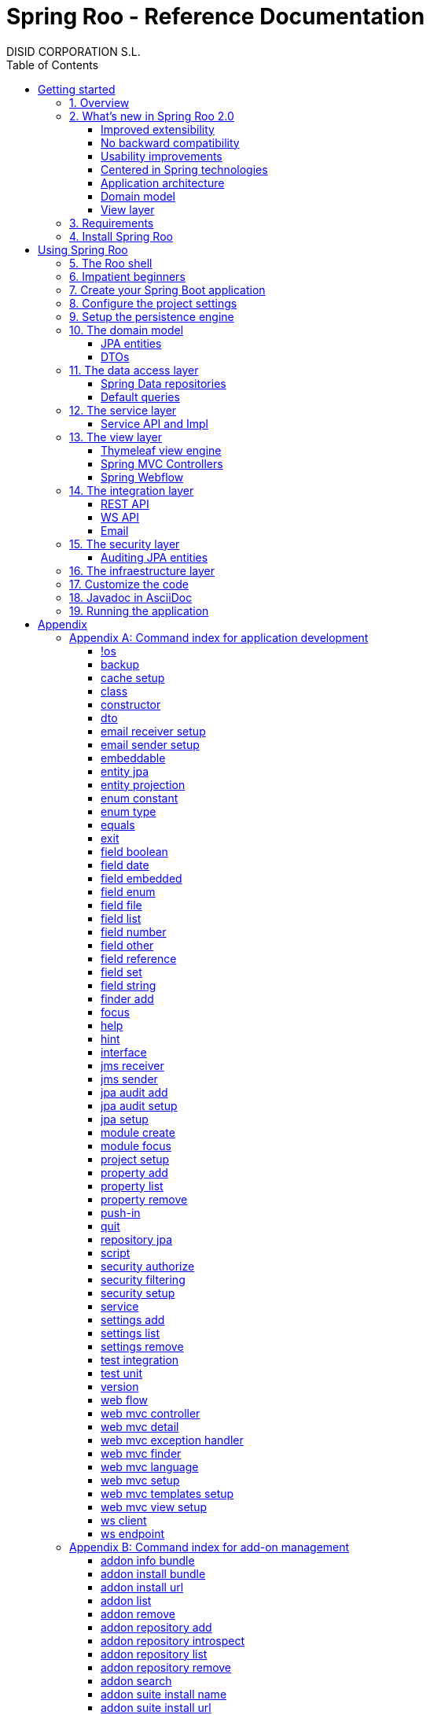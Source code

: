 //
// Prerequisites & Installation (https://github.com/asciidoctor/asciidoctor-pdf)
//
//   ruby 2.0.0+
//   prawn 2.0.0+
//
//   asciidoctor
//   asciidoctor-pdf 1.5.0.alpha.10
//
// Build the document:
//
// HTML5
//
//   $ asciidoctor -b html5 index.adoc
//
//   # Embed images in XHTML
//   $ asciidoctor -b html5 -a data-uri index.adoc
//
// PDF
//
//   $ asciidoctor-pdf index.adoc
//
// Important: prawn and ruby < 2.0 will not work
//

= Spring Roo - Reference Documentation
DISID CORPORATION S.L.
:copyright: CC BY-NC-SA 3.0
:doctype: book
:experimental:
:icons: font
:imagesdir: ./images
:lang: en
:sectanchors:
:sectnums:
:sectnumlevels: 1
:toc:
:toclevels: 2
:toc-placement: left
:toc-title: Table of Contents
:version: 2.0.0.RELEASE
ifdef::backend-pdf[]
:pdf-style: asciidoctor
:pagenums:
endif::[]
ifeval::["{backend}" == "html5"]
:source-highlighter: coderay
:source-language: java
endif::[]

_{version}_

[abstract]
_© 2017 The original authors._ +
_Copies of this document may be made for your own use and for distribution to others,
provided that you do not charge any fee for such copies and further provided that
each copy contains this Copyright Notice, whether distributed in print or
electronically._

[[getting-started]]
= Getting started

[[getting-started-overview]]
== Overview

Spring Roo is an easy-to-use development tool for quickly building web applications in the Java programming language, which can be used as an standalone application or as an Eclipse or STS plugin. It allows you to build high-quality, high-performance, lock-in-free enterprise applications in just minutes.

_What does it mean "Roo is a development tool"?_

* *Roo isn't neither a library nor a framework*. Roo is not involved with your project when it runs in production. You won't find any Roo JARs in your runtime classpath. This is actually a wonderful thing. It means you have no lock-in to worry about. It also means there is no technical way possible for Roo to slow your project down at runtime, waste memory or bloat your deployment artefacts with JARs. We're really proud of the fact that Roo imposes no engineering trade-offs, as it was one of our central design objectives.
* *Roo is not an IDE plugin*. There is no requirement for a "Roo Eclipse plugin" or "Roo IntelliJ plugin". Roo works perfectly fine in its own operating system command window. It sits there and monitors your file system, intelligently and incrementally responding to changes as appropriate. This means you're perfectly able to use vi or emacs if you'd like (Roo doesn't mind how your project files get changed).
* *Roo is not an annotation processing library*. This allows Roo to work with a much more sophisticated and extensible internal model.

Best of all, Roo works alongside your existing Java and Spring knowledge, skills and experience. You probably will not need to learn anything new to use Roo, as there is no new language or runtime platform needed. You simply program in your normal Java way and Roo just works, sitting in the background taking care of the things you do not want to worry about.

[[getting-started-whatsNew]]
== What's new in Spring Roo 2.0

=== Improved extensibility

Due to the OSGi container has been upgraded to OSGi R5, now Roo provides a new way to package and distribute a set of addons together: the Roo Addon Suite.

Roo Addon Suite is based on OSGi R5 Subsystems that provides a really convenient deployment model, without compromising the modularity of Roo.

=== No backward compatibility

Spring Roo 2.0 has important changes to achieve its goals, due to that, it contains API changes and less add-ons than previous version so *this release is not backward compatible with 1.x*.

It means Spring Roo 2.0 cannot neither update nor modify applications created with Spring Roo 1.x.

=== Usability improvements

The Spring Roo shell has improved its usability:

* More intuitive commands that provides only the necessary parameters.
* New commands to configure Spring Roo behavior.
* Maven multi-module support has been improved, now the intelligent kbd:[Ctrl+Space] (or kbd:[TAB]) completion will show you the applicable modules.
* New push-in commands for quicker and easier code customization.

=== Centered in Spring technologies

Now Spring Roo is centered in Spring technologies so addons like GWT addon and JSF addon have been moved to their own projects in order to be maintained by Roo community.

Moreover the generated applications are focused on newer Spring technologies like Spring IO platform, Spring Data, etc. Indeed, Spring Roo 2 creates Spring Boot applications.

Therefore, the XML configuration model has been replaced with the Java-based one.

==== Not only Spring

Most of the code generated by Roo is based on Spring technologies but not only on them, some parts of the application use other open source technologies, being the most important:

* https://cxf.apache.org[Apache CXF]
* https://github.com/DISID/springlets[Springlets]
* ...

=== Application architecture

The architecture of the generated applications is based on commonly used patterns, like the _Separation of Concerns principle_ and the _Domain Driven Design_.

There are hundreds of articles that explain the advantages of these patterns, but we would like to recommend:

* https://martinfowler.com/bliki/PresentationDomainDataLayering.html[Presentation Domain Data Layering], written by Martin Fowler.
* http://static.olivergierke.de/lectures/ddd-and-spring/[Domain-Driven Design and Spring], by Oliver Gierke

[align="center"]
image::n-layer-arch-full_en.png["New application architecture", width="40%"]

The most notable improvements are:

* The default multimodule project set up the layers dependencies from top to bottom.
* Modularization based on generating both the API and the implementation.
* The Active Record data model has been removed in favor of Spring Data Repositories.

=== Domain model

* Improved entity relationship management: now Roo generates the needed logic to maintain the coherence of the relations taking in account the type of the relation, _Aggretation_ or _Composition_.
* Added support and commands to generate DTO classes.

=== View layer

* Scaffold improvements:
** Controllers refactored to support entity relationships management.
** Master-detail view generation to manage the entity relations.
** Several technologies for rendering views are supported. By default Spring Roo supports:
*** Thymeleaf
*** Jackson 2

Features of the Thymeleaf views:

* Dojo has been replaced with HTML5, CSS3, Bootstrap and jQuery components.
* They Include advanced UI components like https://select2.github.io/[Select2] and https://datatables.net/[Datatables]. The handler methods for those components (at controller classes) are also generated for easier customization.
* The Thymeleaf views include as few Javascript as possible by moving the Javascript code to _.js_ files.
* View layer generation engine is based on Freemarker templates. Additionally Roo provides a command to install them in your project letting the ability to customize the view layer scaffold before executing it.
* New amazing Spring Roo Responsive Theme!

[[getting-started-requirements]]
== Requirements

To get started, please ensure you have the following system dependencies:

* A Linux, Apple or Windows-based operating system (other operating
systems may work but are not guaranteed).
* A https://www.oracle.com/technetwork/java/javase/downloads/[Java JDK 6]
or newer installed. Java *JDK 7* is recommended.
* https://maven.apache.org/download.cgi[Apache Maven 3.3] or above installed and in the path.

We always recommend you use the latest version of Java and Maven that are available for your platform.

[[getting-started-install-roo]]
== Install Spring Roo

We recommend you use https://spring.io/tools/sts[Spring Tool Suite (STS)] which includes a number of features that make working with Spring Roo even easier (you can of course link:#roo-without-ide[use Roo without an IDE] at all if you prefer).

To install Spring Roo on your STS 3.8.2+ follow the instructions below:

. https://www.oracle.com/technetwork/java/javase/downloads/[Java JDK 8] or newer is required.
. Download the current release from Spring Roo project page https://projects.spring.io/spring-roo/#download-widget[downloads section].
. Unzip the distribution, which will unpack to a single installation directory; we will refer to it as `$ROO_HOME` from now on.
. Go to link:https://spring.io/tools/sts/all[Spring Tool Suite™ Downloads] and follow the instructions to download and install the STS.
+
[IMPORTANT]
====
Sometimes, when use STS/Eclipse in Windows platform, there are difficulties while trying to use the JDK VM specified in the PATH. In that case, the solution is to modify the STS/Eclipse configuration by opening _STS.ini_/_Eclipse.ini_ and adding the following lines *before* the `-vmargs` line:

* `-vm`
* `[JDK-DIR]/bin/javaw.exe`

(Don't put everything in a single line).
====
+
. Open your STS IDE.
. Install the Roo Extension from update site.
+
Because the release cycle of STS and Roo differ a version of Spring Roo may be in the Nightly or in the Release repository. This is not a problem, the installation process below will guide you which repository you should use depending on a given Roo version.
[lowerroman]
.. Open menu:Help[Install New Software].
.. Click btn:[Available Software sites].
.. Press the btn:[Import] button.
.. Find the _"$ROO_HOME/conf/sts-sites-bookmarks.xml"_ file and press btn:[OK] buttom.
.. Select the _Nightly_ or _Release_ site depending on the versions table below:
+
[cols="2*", options="header", width="75"]
|===
|Version
|STS update site

a|*2.0.0.RCX*
a|_Spring Roo 2.0 (Nightly)_

a|*2.0.0.RELEASE*
a|_Spring Roo 2.0 (Release)_
|===
.. Type the filter text _roo_
.. Select the feature *Spring IDE Roo Support*.
+
[align="center"]
image::install-roo-extension.png["STS Spring IDE - Roo Extension", width="80%"]
.. Press btn:[Next]
.. Review the list of software that will be installed. Press btn:[Next] again.
.. Review and accept licence agreement and press btn:[Finish].
. Restart the STS IDE

[#configure-spring-roo]
*Configure Spring Roo 2.0.0*

. Open menu:Window[Preferences > Spring > Roo Support].
. In _"Roo Support"_ press btn:[Add] new installation button.
. In _"Roo Configure Roo Installation"_ press btn:[Browse] button, then select the the directory in which Spring Roo 2.0.0 was unpacked, `$ROO_HOME`.
+
[align="center"]
image::sts-add-installation-01.png["Select Roo installation", width="80%"]
. Confirm the new Roo installation.
+
[align="center"]
image::sts-add-installation-02.png["Confirm Roo installation", width="80%"]
. Now Roo is installed in your STS.
+
[align="center"]
image::sts-add-installation-03.png["Roo support installed", width="80%"]
. Press btn:[Roo Shell] button to open the Spring Roo Shell.
+
[align="center"]
image::sts-open-roo-shell.png["Roo Shell"]

[[using-spring-roo]]
= Using Spring Roo

The goal of this section is to familiarize you with the features of Spring Roo. For this purpose, we will build an application from scratch using Roo and following a domain-driven design philosophy.

In this project we're going to create the _Northwind_ application in just ten minutes. This application is not a real application, which normally needs additional work, the goal is you understand how to use Spring Roo to create your own projects. To achieve that, we have designed this step-by-step guide to teach you almost all the Roo features.

The _Northwind_ application is used by the employees of a fictitious company called Northwind Traders, which imports and exports goods from around the world.

We chose to build the sample application using Northwind because so many developers are already familiar with the domain of the problem. If you are not familiar with Northwind's domain, don't worry. It's a simple domain model with entites for Customers, Orders, Order Details, Products, etc.

But first, let us to introduce the Roo shell.

[[using-spring-roo-shell]]
== The Roo shell

The Spring Roo shell is an interactive shell that allows you to type _Roo_ commands to perform code generation tasks.

Moreover by loading the "shell" in a window and leaving it running, as you make changes to your project, Roo intelligently determines what you're trying to do and takes care of doing it for you automatically. This usually involves automatically detecting file system changes you've made and then maintaining files in response.

We say "maintaining files" because Roo is fully round-trip aware. This means you can change any code you like, at any time and without telling Roo about it, yet Roo will intelligently and automatically deal with whatever changes need to be made in response. It might sound magical, but it isn't. This documentation will clearly explain how Roo works and you'll find yourself loving the approach - just like so the many other people who are already using Roo.

[align="center"]
image::sts-roo-shell.png["Spring Roo Shell", width="80%"]

Here are some of the usability features that make the shell so nice to work with:

* _Tab completion_: The cornerstone of command-line usability is tab assist. Hit kbd:[Ctrl+Space] (or kbd:[TAB] if you're in a bash-like shell) and Roo will show you the applicable options.
* _Command hiding_: Command hiding will remove commands which do not make sense given the current context of your project. For example, if you're in an empty directory, you can type `project`, hit kbd:[Ctrl+Space], and see the options for creating a project. But once you've created the project, the `project` command is no longer visible. The same applies for most Roo commands. This is nice as it means you only see commands which you can actually use right now. Of course, a full list of commands applicable to your version of Roo is available in the link:#application-development-command-index[command index appendix] and also via link:#help-command[help].
* _Option hiding_: Like command hiding, Roo will hide irrelevant command options for the current command context. This is specially useful for commands which have many options, giving the user an inside-command guidance by showing only the most important parameters for each moment of the command writing.
* _Contextual awareness_: Roo remembers the last Java type you are working with in your current shell session and automatically treats it as the argument to a command. You always know what Roo considers the current context because the shell prompt will indicate this just before it writes `roo>`.
* _Hinting_: Not sure what to do next? Just use the hint command. It's the perfect lightweight substitute for documentation if you're in a hurry!
* _Inbuilt help_: If you'd like to know all the options available for a given command, use the help command. It lists every option directly within the shell.
* _Automatic inline help_: Of course, it's a bit of a pain to have to go to the trouble of typing help then hitting enter if you're in the middle of typing a command. That's why we offer inline help, which is automatically displayed whenever you press kbd:[Ctrl+Space] (or kbd:[TAB]). It is listed just before the completion options. To save screen space, we only list the inline help once for a given command option. So if you type project `--template` kbd:[Ctrl+Space] (or kbd:[TAB] kbd:[TAB] kbd:[TAB]), you'd see the inline help and the completion options
* _Scripting and script recording_: Save your Roo commands and play them again later.

You'll also have other neat Roo-IDE integation features, like the ability to press kbd:[Ctrl+R] (or kbd:[Apple+R] if you're on an Apple) and a popup will allow you to type a Roo command from anywhere within the IDE. Another nice feature is the shell message hotlinking, which means all shell messages emitted by Roo are actually links that you can click to open the corresponding file in an Eclipse editor.

There are two ways to work with Spring Roo:

. Import existing Spring Roo projects. A simple import of the project using Eclipse's menu:File[Import > General > Maven Projects] menu option is sufficient.
. Create new projects, as we will see in the next section.

[[impatient-beginners]]
== Impatient beginners

Spring Roo includes some examples to see it in action instantly.

If you are in a hurry to have an Spring Boot application up and running right away, execute one of the commands below:

[source,subs="quotes"]
.The Northwind application (Maven multimodule project)
----
*roo>* script --file northwind-multimodule.roo
----

[source,subs="quotes"]
.Shop application with REST services
----
*roo>* script --file restfulshop.roo
----

[source,subs="quotes"]
.The classic Pet Clinic application (one Maven module project)
----
*roo>* script --file clinic.roo
----

[[using-spring-roo-create-boot-app]]
== Create your Spring Boot application

. Open your STS IDE.
. Open the menu:File[New > Spring Roo Project] wizard.
+
[align="center"]
image::sts-new-roo-project.png["New Spring Roo Project", width="70%"]
. Fill the project data an press the btn:[Next >] button. Then press btn:[Finish].

Note we selected the _Multimodule Standard_ project type, so Roo created you a Spring Boot & Maven multimodule project following the usual Maven-style directory structure:

[align="center"]
image::sts-folder-structure.png["Folder structure", width="35%"]

For those familiar with Maven you will notice that this folder structure follows standard Maven conventions by creating separate folders for your main project resources and tests.

As you can see, the project extends the Spring IO platform, and it also adds the _spring boot starter_ and the _spring boot starter test_ dependencies.

Also Roo creates the Boot main application class.

Finally, both the parent pom and the modules pom files contain all required module dependencies, 3rd party dependencies and configurations to get started with the Northwind project.

== Configure the project settings

Project settings allows to set the configuration of some Roo commands. For example, in the <<entity-jpa-command, entity jpa>> and `field` commands, the table and column names are optional, the `project settings` can modify this behaviour and set those parameters as mandatory so you don't forget to set the names.

[align="center"]
image::sts-project-settings.png["Setup the project settings", width="60%"]

Just type the Roo command on the right of the shell prompt, identified as *roo>*, and Roo will do the hard work.

In this example, disable it so you can go faster:

[source,sh,subs="quotes"]
.Set schema object names as optional
----
*roo>* settings add --name spring.roo.jpa.require.schema-object-name --value false --force
----

[NOTE]
====
From now on we will ilustrate the examples using commands in text format for easier test, just copying & pasting them in the STS Spring Roo shell.
====

[[using-spring-roo-create-data-layer]]
== Setup the persistence engine

Once the project structure is created by Roo you can go ahead and install the data access layer configuration for your application.

Roo leverages the Spring Data JPA which provides a convenient abstraction to achieve object-relational mapping. JPA takes care of mappings between the persistent domain objects (entities) and their underlying database tables and Spring Data reduces the amount of boilerplate code required to implement the data access layer.

Execute the following command to configure the data access layer in the default Spring profile:

[source,sh,subs="quotes"]
.Setup data access layer
----
*roo>* jpa setup --provider HIBERNATE --database HYPERSONIC_PERSISTENT
----

To change that configuration or to create another persistence configuration in a distinct Spring Profile you can use the `jpa setup` command as many times as needed. The command below will create another data access layer configuration in the `dev` profile:

[source,sh,subs="quotes"]
.Setup data access layer for dev profile
----
*roo>* jpa setup --provider HIBERNATE --database H2_IN_MEMORY --profile dev
----

== The domain model

[align="center"]
image::northwind-diagram.png["Northwind diagram", width="80%", link="{imagesdir}/northwind-diagram.png"]

This class diagram represents a simplified model of the problem domain for the Northwind company, it is a good starting point for the application in order to deliver a first prototype.

=== JPA entities

Following the above class diagram, run the next commands to generate the Northwind domain entities:

. Move to the module in which the model will be created:
+
[source,sh,subs="quotes"]
----
*roo>* module focus --moduleName model
----
. Create the enums to use in the application:
+
[source,sh,subs="quotes"]
.Period, Status and Trimester enums
----
*roo>* enum type --class ~.Period
     enum constant --name QUARTERLY --class ~.Period
     enum constant --name ANNUAL --class ~.Period

     enum type --class ~.Status
     enum constant --name NEWLY --class ~.Status
     enum constant --name SEND_BILL --class ~.Status
     enum constant --name SENT --class ~.Status
     enum constant --name CLOSED --class ~.Status
     enum constant --name CANCELED --class ~.Status

     enum type --class ~.Trimester
     enum constant --name FIRST_TRIM --class ~.Trimester
     enum constant --name SECOND_TRIM --class ~.Trimester
     enum constant --name THIRD_TRIM --class ~.Trimester
     enum constant --name FOURTH_TRIM --class ~.Trimester
----
. Create the entities:
+
[source,sh,subs="quotes"]
.Domain entities
----
*roo>* entity jpa --class ~.City --readOnly
     entity jpa --class ~.Country --readOnly
     entity jpa --class ~.Region --readOnly
     entity jpa --class ~.Category
     entity jpa --class ~.OrderDetail
     entity jpa --class ~.Party
     entity jpa --class ~.PurchaseOrder
     entity jpa --class ~.Report
     entity jpa --class ~.Shipper
     entity jpa --class ~.SoldProduct
     entity jpa --class ~.Store
     entity jpa --class ~.Supplier
----
+
[source,sh,subs="quotes"]
.Entity inheritance
----
*roo>* entity jpa --class ~.Customer --extends ~.Party --force
     entity jpa --class ~.Employee --extends ~.Party --force
----
+
[source,sh,subs="quotes"]
.Create the entities with special format when showing them in view layer. The format can be specified by a Spring Expression Language expression and also with a localized message (wich can contain a SpEL too):
----
*roo>* entity jpa --class ~.Product --entityFormatExpression "#{name} #{code}"
     entity jpa --class ~.CustomerOrder --entityFormatMessage customerorder_format
----
. Add the attributes to the entites:
+
[source,sh,subs="quotes"]
.Entity attributes and relationships
----
*roo>* focus --class ~.Category
     field string --fieldName name
     field string --fieldName description
     field set --fieldName products --type ~.Product --mappedBy category

     focus --class ~.City
     field string --fieldName description
     field set --fieldName parties --type ~.Party --mappedBy city
     field set --fieldName customerOrders --type ~.CustomerOrder --mappedBy city
     field set --fieldName stores --type ~.Store --mappedBy city
     field set --fieldName suppliers --type ~.Supplier --mappedBy city

     focus --class ~.Country
     field string --fieldName description
     field set --fieldName parties --type ~.Party --mappedBy country
     field set --fieldName regions --type ~.Region --mappedBy country
     field set --fieldName customerOrders --type ~.CustomerOrder --mappedBy country
     field set --fieldName stores --type ~.Store --mappedBy country
     field set --fieldName suppliers --type ~.Supplier --mappedBy country

     focus --class ~.Customer
     field string --fieldName companyName
     field string --fieldName contactName
     field string --fieldName contactTitle
     field string --fieldName fax
     field string --fieldName email
     field set --fieldName customerOrders --type ~.CustomerOrder --mappedBy customer

     focus --class ~.CustomerOrder
     field date --fieldName orderDate --type java.util.Calendar --column ORDER_DATE --persistenceType JPA_TIMESTAMP
     field date --fieldName requiredDate --type java.util.Calendar --persistenceType JPA_TIMESTAMP
     field date --fieldName shippedDate --type java.util.Calendar --persistenceType JPA_TIMESTAMP
     field number --fieldName freight --type java.math.BigDecimal
     field string --fieldName shipName
     field string --fieldName shipAddress
     field string --fieldName shipPostalCode
     field enum --fieldName status --type ~.Status --enumType STRING
     field string --fieldName shipPhone
     field date --fieldName invoiceDate --type java.util.Calendar --persistenceType JPA_TIMESTAMP
     field date --fieldName closeDate --type java.util.Calendar --persistenceType JPA_TIMESTAMP
     field set --fieldName orderDetails --type ~.OrderDetail --mappedBy customerOrder

     focus --class ~.Employee
     field string --fieldName firstName
     field string --fieldName lastName
     field string --fieldName title
     field date --fieldName birthDate --type java.util.Calendar --persistenceType JPA_TIMESTAMP
     field date --fieldName hireDate --type java.util.Calendar --persistenceType JPA_TIMESTAMP
     field string --fieldName extension
     field string --fieldName photo
     field string --fieldName notes
     field set --fieldName purchaseOrders --type ~.PurchaseOrder --mappedBy employee
     field set --fieldName customerOrders --type ~.CustomerOrder --mappedBy employee

     focus --class ~.OrderDetail
     field number --fieldName unitPrice --type java.math.BigDecimal
     field number --fieldName quantity --type java.lang.Integer
     field number --fieldName discount --type java.math.BigDecimal

     focus --class ~.Party
     field string --fieldName address
     field string --fieldName postalCode
     field string --fieldName phone

     focus --class ~.Product
     field string --fieldName name
     field string --fieldName code
     field string --fieldName quantityPerUnit
     field number --fieldName unitCost --type java.math.BigDecimal
     field number --fieldName unitPrice --type java.math.BigDecimal
     field number --fieldName unitsInStock --type java.lang.Integer
     field number --fieldName reorderLevel --type java.lang.Integer
     field other --fieldName discontinued --type java.lang.Boolean
     field set --fieldName purchaseOrders --type ~.PurchaseOrder --mappedBy product
     field set --fieldName orderDetails --type ~.OrderDetail --mappedBy product

     focus --class ~.PurchaseOrder
     field number --fieldName unitCost --type java.math.BigDecimal
     field number --fieldName quantity --type java.lang.Integer
     field date --fieldName orderDate --type java.util.Calendar --persistenceType JPA_TIMESTAMP

     focus --class ~.Region
     field string --fieldName description
     field set --fieldName cities --type ~.City --mappedBy region
     field set --fieldName parties --type ~.Party --mappedBy region
     field set --fieldName customerOrders --type ~.CustomerOrder --mappedBy region
     field set --fieldName stores --type ~.Store --mappedBy region
     field set --fieldName suppliers --type ~.Supplier --mappedBy region

     focus --class ~.Report
     field string --fieldName type

     focus --class ~.Shipper
     field string --fieldName companyName
     field string --fieldName phone
     field set --fieldName customerOrders --type ~.CustomerOrder --mappedBy shipper

     focus --class ~.Store
     field string --fieldName name
     field string --fieldName address
     field string --fieldName postalCode
     field string --fieldName phone

     focus --class ~.Supplier
     field string --fieldName companyName
     field string --fieldName contactName
     field string --fieldName contactTitle
     field string --fieldName address
     field string --fieldName postalCode
     field string --fieldName phone
     field string --fieldName fax
     field string --fieldName web
     field set --fieldName products --type ~.Product --mappedBy supplier
     field set --fieldName stores --type ~.Store --cardinality MANY_TO_MANY
----

=== DTOs

[source,sh,subs="quotes"]
.DTOs (Data Transfer Objects)
----
*roo>* dto --class ~.ShipperPhoneFormBean
     field string --fieldName phone

     dto --class ~.CustomerOrderFormBean --serializable
     field number --fieldName orderId --type java.lang.Long
     field number --fieldName employeeId --type java.lang.Long
     field number --fieldName customerId --type java.lang.Long
     field date --fieldName orderDate --type java.util.Calendar
     field string --fieldName employeeName
     field string --fieldName customerCompanyName
     field other --fieldName status --type ~.Status
     field date --fieldName shippedDate --type java.util.Calendar
     field number --fieldName freight --type java.math.BigDecimal
----

== The data access layer

=== Spring Data repositories

It is possible to specify an entity projection as a default return type for repository queries:

* Create the entity projection:
+
[source,sh,subs="quotes"]
----
*roo>* entity projection --class model:~.CustomerInfo --entity model:~.Customer --fields id,companyName,email,fax --entityFormatExpression #{companyName}
----
+
* Create the repository for the entity, which will use the projection as default return type of queries:
+
[source,sh,subs="quotes"]
----
*roo>* repository jpa --entity model:~.Customer --interface repository:~.CustomerRepository --defaultReturnType model:~.CustomerInfo
----

Create repositories for all the remaining entities:

[source,sh,subs="quotes"]
----
*roo>* repository jpa --all
----

=== Default queries

[source,sh,subs="quotes"]
----
*roo>* finder add --entity *model:*~.Shipper --name findByCompanyName
     finder add --entity model:~.Region --name findByCountryIdOrderByDescriptionAsc
     finder add --entity model:~.City --name findByRegionIdOrderByDescriptionAsc
     finder add --entity model:~.Product --name findByDiscontinuedOrderByNameAsc
     finder add --entity model:~.Shipper --name findByPhone --formBean model:~.ShipperPhoneFormBean
----

Since Spring Roo 2.0, the multimodule support lets to prefix the module name to the entity path to select the Maven module in which the new entity will be created. Spring Roo will propose the available module names when hit kbd:[Ctrl+Space] (or kbd:[TAB] if you're in a bash-like shell).

== The service layer

=== Service API and Impl

[source,sh,subs="quotes"]
----
*roo>* service --all
----

[[the-view-layer]]
== The view layer

The Spring Roo Web MVC scaffolding can deliver a fully functional web frontend and REST API to your domain business logic. The scaffolding support allows you to scaffold Spring MVC controllers, Thymeleaf views and REST API for an existing domain model.

First of all, you must add the web support to the application. All needed updates in the project will be performed by Roo.

[source,sh,subs="quotes"]
.Setup the view layer
----
*roo>* web mvc setup
----

Remember that now, Roo generates applications centered in Spring technologies, you will notice that the generated artifacts configure Spring MVC in your application.

In Spring Roo 2 the view layer generation system has been refactored to support several technologies for rendering views. Spring Roo 2 supports <<thymeleaf-view-engine,Thymeleaf>> and <<rest-api,Jackson>>.

[[thymeleaf-view-engine]]
=== Thymeleaf view engine

The `web mvc view setup` allows you to install and configure the artifacts that will let to scaffold a Thymeleaf based view layer.

[source,sh,subs="quotes"]
----
*roo>* web mvc view setup --type THYMELEAF
----

Optionally, you can tell Roo to copy the templates it uses to generate the view templates to the application's _.roo/templates/thymeleaf/_ directory, allowing the developers to customize them for code generation:

[source,sh,subs="quotes"]
.Install the templates to generate the view templates
----
*roo>* web mvc templates setup --type THYMELEAF
----

Spring Roo uses https://freemarker.apache.org/[Freemarker] templates for generating the Thymeleaf view templates, you will notice that the _.roo/templates/thymeleaf/_ contains the _.ftl_ files.

[[spring-mvc-contollers]]
=== Spring MVC Controllers

The controller command will scaffold the given domain entity and it will create both the Spring MVC controllers and the templates to generate the view response .

[source,sh,subs="quotes"]
.Generate the views and controllers to manage the domain entities (CRUD)
----
*roo>* web mvc controller --entity model:~.Category --responseType THYMELEAF
     web mvc controller --entity model:~.Country --responseType THYMELEAF
     web mvc controller --entity model:~.CustomerOrder --responseType THYMELEAF
     web mvc controller --entity model:~.Customer --responseType THYMELEAF
     web mvc controller --entity model:~.Employee --responseType THYMELEAF
     web mvc controller --entity model:~.Product --responseType THYMELEAF
     web mvc controller --entity model:~.Shipper --responseType THYMELEAF
     web mvc controller --entity model:~.SoldProduct --responseType THYMELEAF
     web mvc controller --entity model:~.Store --responseType THYMELEAF
     web mvc controller --entity model:~.Supplier --responseType THYMELEAF
     web mvc controller --entity model:~.City --responseType THYMELEAF
     web mvc controller --entity model:~.Region --responseType THYMELEAF
     web mvc controller --entity model:~.PurchaseOrder --responseType THYMELEAF
----

As you can see, since Spring Roo 2.0 the `web mvc controller` has the parameter `--responseType` that lets to indicate the rendering view technology to scaffold. You can chose one of the two available rendering view technologies:

* _JSON_ (default), generate JSON messages using Jackson 2.
* _THYMELEAF_, generate HTML5 pages using Thymeleaf template engine.

==== Entity relationship management

You can generate master-detail views to manage the entity relations as follows:

[source,sh,subs="quotes"]
.Relationship controllers and views
----
*roo>* web mvc detail --entity model:~.Category --field products --responseType THYMELEAF --views list,show
     web mvc detail --entity model:~.Product --field purchaseOrders --responseType THYMELEAF --views list,show
     web mvc detail --entity model:~.Country --responseType THYMELEAF --field regions --views list,show
     web mvc detail --entity model:~.Region --responseType THYMELEAF --field cities --views list,show
----

==== Search support

Finally, create the views to search entities.

[source,sh,subs="quotes"]
.Search controllers and views
----
*roo>* web mvc finder --all --responseType THYMELEAF
----

=== Spring Webflow

[source,sh,subs="quotes"]
.CustomerOrder web flow
----
*roo>* web flow --flowName customerOrdersFlow --class ~.CustomerOrderFormBean
----

== The integration layer

Today, applications must necessarily connect to many types of external systems. Spring Roo generate the connectors to send data  and the endpoints to receive information to and from those systems in the outside.

[[rest-api]]
=== REST API

Spring Roo can create a full REST API to manage the entities. You only have to execute the command below and Roo will generate one Spring MVC REST controller for each entity.

[source,sh,subs="quotes"]
.REST services
----
*roo>* web mvc controller --all --pathPrefix /api
----

Roo has generated the controllers with handler methods to create, update, delete single entities and collection of entities. In addition, the controllers will have methods to find data following the REST principles.

=== WS API

Spring Roo generate SOAP Services easily, available under `/services` URL.

[source,sh,subs="quotes"]
.WebServices
----
*roo>* ws endpoint --service service-api:~.CategoryService --sei application:~.ws.api.CategoryWebService --class application:~.ws.endpoint.CategoryWebServiceEndpoint --config application:~.config.WsEndpointsConfiguration
----

=== Email

[source,sh,subs="quotes"]
.Send email
----
*roo>* email sender setup --service service-impl:~.CustomerServiceImpl --username USERNAME --password PASSWORD --host HOST --port 1000 --protocol PROTOCOL --starttls true
----

[source,sh,subs="quotes"]
.Receive email
----
*roo>* email receiver setup --service service-impl:~.EmployeeServiceImpl --username USERNAME --password PASSWORD --host HOST --port 1000 --protocol PROTOCOL --starttls true
----

[[the-security-layer]]
== The security layer

Create and configure the Spring Security artifacts that will protect your application.

[source,sh,subs="quotes"]
----
*roo>* security setup --provider SPRINGLETS_JPA
----

As you can see, since Spring Roo 2.0 the `security setup` has the parameter `--provider` that will let to indicate which security provider will create the security artifacts.

A security provider is simply a configurer that will create and configure the security artifacts in its way.

Currently you can chose one of the two available providers:

* _DEFAULT_, configures the Spring Boot security defaults.
* _SPRINGLETS_JPA_, sets the Spring Boot defaults plus the Springlets JPA authentication provider.

Now, grant the permissions that restricts executing the domain logic, for example, only the users with roles `ADMIN` or `EMPLOYEE` are granted to delete customers.

[source,sh,subs="quotes"]
----
*roo>* security authorize --class service-api:~.CustomerService --method delete --roles ADMIN,EMPLOYEE
----

=== Auditing JPA entities

Adds support for auditing a JPA entity. It will add the Spring Data JPA entity listener to capture auditing information on persiting and updating entities.

[source,sh,subs="quotes"]
----
*roo>* jpa audit setup
     jpa audit add --entity model:~.Category
----

== The infraestructure layer

By _infraestructure layer_ we means the layer that contains those project artifacts that aren't related directly with the problem domain, like tests, logging, etc.

[source,sh,subs="quotes"]
----
*roo>* test unit --class model:~.CustomerOrder
     test unit --class model:~.Category
     test unit --class model:~.Product

     test integration --class repository:~.CategoryRepository
     test integration --class repository:~.CityRepository
     test integration --class repository:~.CountryRepository
     test integration --class repository:~.CustomerOrderRepository
     test integration --class repository:~.CustomerRepository
     test integration --class repository:~.EmployeeRepository
     test integration --class repository:~.OrderDetailRepository
     test integration --class repository:~.PartyRepository
     test integration --class repository:~.ProductRepository
     test integration --class repository:~.PurchaseOrderRepository
     test integration --class repository:~.RegionRepository
     test integration --class repository:~.ReportRepository
     test integration --class repository:~.ShipperRepository
     test integration --class repository:~.SoldProductRepository
     test integration --class repository:~.StoreRepository
     test integration --class repository:~.SupplierRepository

     test integration --class application:~.web.CustomerOrdersCollectionThymeleafController
     test integration --class application:~.web.CountriesItemRegionsThymeleafController
     test integration --class application:~.web.CategoriesItemThymeleafController
     test integration --class application:~.web.PurchaseOrdersItemJsonController
     test integration --class application:~.web.OrderDetailsCollectionJsonController
----

[[using-spring-roo-customize-roo-generated-code]]
== Customize the code

You can easily modify the Roo-generated code by using the Eclipse/STS AJDT Refactoring Push-in feature.

The AJDT refactoring moves intertype declarations (methods, fields, etc) into their target types. From then, the method, field, etc. will be in the Java source file. Roo detects that change in the project and the declaration in the Java file will take priority over code generation so Roo won't re-generate it whereas the declaration is in the Java file.

To _push-in_ the Roo-generated code:

. Edit Java source file.
. Open the link:https://www.eclipse.org/ajdt/xref/[Cross References] view.
+
NOTE: If the Cross References view is empty you must re-build the project by executing menu:Project[Clean ...] It occurs when the crosscutting information is missing, so you must re-build the project in order to re-generate the crosscutting information shown in the Cross References view.
+
[align="center"]
image::sts-cross-references.png["Cross References View", width="60%"]
. Double click on the aspect declaration. The the ITD file is opened in the AspectJ/Java editor.

. Right click ont he aspect declaration, then run menu:AspectJ_Refactoring[Push In ...].

. Finally re-build the project by executing menu:Project[Clean].

At this point, the developer can modify the Java source file, Roo will not overwrite or modify any Java source file.

A quicker way to take the control of the generated code is using the `push-in` command. This command moves in batch, intertype declarations into the target type. For example you can move the classes in one package from the .aj file to the .java file executing one command only:

[source,subs="quotes"]
----
*roo>* push-in --package model:org.northwind.model
----

In summary, you can easily modify the Roo-generated code by using the Eclipse/STS AJDT Push-in feature or by using the `push-in` command.

[NOTE]
.Project without .aj files
====
A simple way of stopping to use Roo is to simply never load it again. The *_Roo_*.aj files will still be on disk and your project will continue to work regardless of whether the Roo shell is never launched again. You can even uninstall the Roo system from your computer and your project will still work. The advantage of working in this way is that you have not lost the benefits of using Roo, and it is very easy to use Roo shell again in the future.

Spring Roo needs that .aj files to maintain the generated code automatically. Is not possible to know which code has been generated by Spring Roo shell and which code has been modified by developers without the .aj files.

Anyway, if you don't want to have .aj files in your generated project, you could use the following command to make push-in of all the generated code:

[source,subs="quotes"]
----
*roo>* push-in --all --force
----
====

[[javadoc-asciidoc]]
== Javadoc in AsciiDoc

Spring Roo generated projects automatically include the "maven-javadoc-plugin" to generate project documentation following AsciiDoc syntax. This configuration it's done by using https://github.com/asciidoctor/asciidoclet["Asciidoclet"].

To generate the project's documentation you can follow the following steps:

. Go to the STS "Package Explorer".
. Right click in the project and go to menu:RunAs[Run Configurations...]
+
image::sts-maven-run-configurations.png["images/sts-maven-run-configurations.png"]
+
. In the window that will open, double click in btn:[Maven Build] item from submenu.
. In the configuration window, specify *javadoc:aggregate* as Maven goal.
. Set the project's root directory as "Base directory". You can easily do it by clicking _Workspace..._ and selecting the root module of your project.
+
image::generate-javadoc-config.png["images/generate-javadoc-config.png"]
+
. Apply configuration and close the window, or execute it directly with _Run_.
. The generated JavaDoc will be in _"[ROOT-PROJECT]/target/site/apidocs/"_.

[[using-spring-roo-running-app]]
== Running the application

You can deploy your project using "Boot Dashboard":

. Go to the _"Boot Dashboard"_ view.
. Select the right module of your project, one of the modules that contain a class annotated with `@SpringBootApplication`. Then press btn:[Start] button
+
[align="center"]
image::sts-boot-dashboard.png["Boot Dashboard", width="50%"]
. The application should be available under the following URL http://localhost:8080/Northwind

= Appendix

[appendix]
[[application-development-command-index]]
== Command index for application development

* *Description:*

Commands are listed in alphabetic order, and are shown in monospaced font. with all the options you can specify when using the command. Most commands accept a large number of options, and all of the possible options for each command are presented in this appendix.

[[command-syntax]]
* *Syntax:*
+
The Roo command syntax is presented with some marks to easily distingish the different parameters of the commands depending their behaviour in the shell:
+
** Mandatory: `{--parameter}`. This kind of parameter must always be provided when executing the command.
** Dynamic mandatory: `(--parameter)`. Depending on the project's context or the already provided parameters, this kind of parameter may be mandatory.
** Optional: `[--parameter]`. This kind of parameter is optional when executing the command.
** Dynamic optional: `([--parameter])`. This kind of parameter is optional, but it can only be used when an particular condition is fulfilled.
** Mutual excluding: `--parameter ... | --parameter ...`. Both groups of parameters in the two sides of the `|` are mutually selective. If one of them is specified, the other won't be available.

[[os-command]]
=== !os

Allows execution of operating system (OS) commands. Ex.: `!os mkdir test_dir`

[source,sh,subs=quotes]
----
*roo>* !os [--command]
----

* _Optional:_

--command::
  The OS command to execute.
+
Default: ''

[[backup-command]]
=== backup

Backups your project to a zip file located in root directory.

[source,sh,subs=quotes]
----
*roo>* backup
----

This command does not accept any options.

=== cache setup

Installs support for using intermediate memory in generated project by using Spring Cache abstraction. Users can specify different providers to use for managing it.

[source,sh,subs=quotes]
----
*roo>* cache setup [--provider --profile]
----

* _Optional:_

--provider::
  Parameter that indicates the provider to use for managing intermediate memory. Possible values are: `GUAVA`.

--profile::
  Parameter that indicates the name of the profile that will be applied.

=== class

Creates a new Java class source file in any project path.

[source,sh,subs=quotes]
----
*roo>* class {--class} [--abstract --extends --implements --path --permitReservedWords --rooAnnotations --force]
----

* _Mandatory:_

--class::
  The name of the class to create. If you consider it necessary, you can also specify the package (base package can be specified with `~`). Ex.: `--class ~.domain.MyClass`. You can specify module as well, if necessary. Ex.: `--class model:~.domain.MyClass`. When working with a multi-module project, if module is not specified the class will be created in the module which has the focus.

* _Optional:_

--abstract::
  Whether the generated class should be marked as abstract.
+
Default if option present: `true`; default if option not present: `false`.

--extends::
  The superclass fully qualified name.
+
Default if option not present: `java.lang.Object`.

--implements::
  The interface to implement.

--path::
  Source directory to create the class in.
+
Default: _[FOCUSED-MODULE]/src/main/java_

--permitReservedWords::
  Indicates whether reserved words are ignored by Roo.
+
Default if option present: `true`; default if option not present: `false`.

--rooAnnotations::
  Whether the generated class should have common Roo annotations (`@RooToString`, `@RooEquals` and `@RooSerializable`).
+
Default if option present: `true`; default if option not present: `false`.

--force::
  Force command execution.
+
Default if option present: `true`; default if option not present: `false`.

=== constructor

Creates a class constructor.

[source,sh,subs=quotes]
----
*roo>* constructor [--class --fields]
----

* _Optional:_

--class::
  The name of the class to receive this constructor. If you consider it necessary, you can also specify the package (base package can be specified with `~`). Ex.: `--class ~.domain.MyEntity`. You can specify module as well, if necessary. Ex.: `--class model:~.domain.MyEntity`. When working with a multi-module project, if module is not specified, it is assumed that the class is in the module that has set the focus.
+
Default if option not present: the class focused by Roo shell.

--fields::
  The fields to include in the constructor. Multiple field names must be a double-quoted list separated by spaces.

[[dto-command]]
=== dto

Creates a new DTO (Data Transfer Object) class in the directory _src/main/java_ of the selected project module (if any) with `@RooDTO` annotation.

[source,sh,subs=quotes]
----
*roo>* dto {--class} [--entityFormatExpression --entityFormatMessage --immutable --serializable --utilityMethods --force]
----

* _Mandatory:_

--class::
  The name of the DTO class to create. If you consider it necessary, you can also specify the package (base package can be specified with `~`). Ex.: `--class ~.domain.MyDto`. You can specify module as well, if needed. Ex.: `--class model:~.domain.MyDto`. When working with a multi-module project, if module is not specified the class will be created in the module which has the focus.

* _Optional:_

--entityFormatExpression::
  The SpEL expression used to format the entity when showing it in presentation layer e.g. `{#fieldA} {#fieldB}`. It adds the `value` attribute to `io.springlets.format.EntityFormat` annotation.

--entityFormatMessage::
  The message key used to obtain a localized SpEL expression to format the entity when showing it in presentation layer. It adds the `message` attribute to `io.springlets.format.EntityFormat` annotation and creates a message in all message bundles with the provided key. Message value should be modified by developer. This kind of format has more priority that 'expression' format added with `--entityFormatExpression`.

--immutable::
  Whether the DTO should be inmutable.
+
Default if option present: `true`; default if option not present: `false`.

--serializable::
  Whether the DTO should implement `java.io.Serializable`.
+
Default if option present: `true`; default if option not present: `false`.

--utilityMethods::
  Whether the DTO should implement `toString()`, `hashCode()` and `equals()` methods.
+
Default if option present: `true`; default if option not present: `false`.

--force::
  Force command execution.
+
Default if option present: `true`; default if option not present: `false`.

=== email receiver setup

Installs a Spring JavaMailReceiver in your project.

[source,sh,subs=quotes]
----
*roo>* email receiver setup (--module) [--jndiName | --host --port --protocol --username --password --starttls] [--profile --service]
----

* _Conditional:_

--module::
  The application module where to install the mail configuration.
+
This option is mandatory if the focus is not set in an 'application' module and there are more than one 'application' modules, that is, a module containing an `@SpringBootApplication` class.
+
This option is available only if there are more than one application module and none of them is focused.
+
Default if option not present: the unique 'application' module, or focused 'application' module.

* _Optional:_

--host::
  The host server.
+
This option is not available if `--jndiName` has already been specified.

--jndiName::
  The jndi name where the mail configuration has been defined.
+
This option is not available if any of `--host`, `--port`, `--protocol`, `--username`, `--password` or `--starttls` has been specified before.

--password::
  The mail account password.
+
This option is not available if `--jndiName` has already been specified.

--port::
  The port used by mail server.
+
This option is not available if `--jndiName` has already been specified.

--profile::
  The profile where the properties will be set.

--protocol::
  The protocol used by mail server.
+
This option is not available if `--jndiName` has already been specified.

--service::
  The service where include an instance of MailReceiverService, which is a service that have methods to receive emails.

--starttls::
  If true, enables the use of the STARTTLS command.
+
This option is not available if `--jndiName` has already been specified.

--username::
  The mail account username.
+
This option is not available if `--jndiName` has already been specified.

=== email sender setup

Installs a Spring JavaMailSender in your project.

[source,sh,subs=quotes]
----
*roo>* email sender setup (--module) [--jndiName | --host --port --protocol --username --password --starttls] [--profile --service]
----

* _Conditional:_

--module::
  The application module where to install the mail configuration.
+
This option is mandatory if the focus is not set in an 'application' module and there are more than one 'application' modules, that is, a module containing an `@SpringBootApplication` class.
+
This option is available only if there are more than one application module and none of them is focused.
+
Default if option not present: the unique 'application' module, or focused 'application' module.

* _Optional:_

--host::
  The host server.
+
This option is not available if `--jndiName` has already been specified.

--jndiName::
  The jndi name where the mail configuration has been defined.
+
This option is not available if any of `--host`, `--port`, `--protocol`, `--username`, `--password` or `--starttls` has been specified before.

--password::
  The mail account password.
+
This option is not available if `--jndiName` has already been specified.

--port::
  The port used by mail server.
+
This option is not available if `--jndiName` has already been specified.

--profile::
  The profile where the properties will be set.

--protocol::
  The protocol used by mail server.
+
This option is not available if `--jndiName` has already been specified.

--service::
  The service where include an instance of JavaMailSender, which is a service that have methods to receive emails.

--starttls::
  If true, enables the use of the STARTTLS command.
+
This option is not available if `--jndiName` has already been specified.

--username::
  The mail account username.
+
This option is not available if `--jndiName` has already been specified.

=== embeddable

Creates a new Java class source file with the JPA `@Embeddable` annotation in the directory _src/main/java_ of the selected project module (if any).

[source,sh,subs=quotes]
----
*roo>* embeddable {--class} [--permitReservedWords --serializable]
----

* _Mandatory:_

--class::
  The name of the embeddable class to create. If you consider it necessary, you can also specify the package (base package can be specified with `~`). Ex.: `--class ~.domain.MyEmbeddableClass`. You can specify module as well, if necessary. Ex.: `--class model:~.domain.MyEmbeddableClass`. When working with a multi-module project, if module is not specified the class will be created in the module which has the focus.

* _Optional:_

--serializable::
  Whether the generated class should implement `java.io.Serializable`.
+
Default if option present: `true`; default if option not present: `false`.

--permitReservedWords::
  Indicates whether reserved words are ignored by Roo.
+
Default if option present: `true`; default if option not present: `false`.

[[entity-jpa-command]]
=== entity jpa

Creates a new JPA persistent entity in the directory _src/main/java_ of the selected project module (if any) with `@RooEntity` annotation.

[source,sh,subs=quotes]
----
*roo>* entity jpa {--class} (--identifierColumn --identifierStrategy --table --sequenceName --versionField --versionColumn --versionType) [--entityFormatExpression --entityFormatMessage --abstract --catalog --entityName --extends --identifierField --identifierType --implements --inheritanceType --mappedSuperclass --permitReservedWords --plural --readOnly --schema --serializable --force]
----

* _Mandatory:_

--class::
  The name of the entity to create. If you consider it necessary, you can also specify the package (base package can be specified with `~`). Ex.: `--class ~.domain.MyEntity`. You can specify module as well, if necessary. Ex.: `--class model:~.domain.MyEntity`. When working with a multi-module project, if module is not specified the entity will be created in the module which has the focus.

* _Conditional:_
+
All the following parameters are mandatory if `spring.roo.jpa.require.schema-object-name` configuration setting exists and it's value is `true`.
+
--identifierColumn::
  The JPA identifier field column to use for this entity.
+
--identifierStrategy::
  The generation value strategy to be used.
+
Default if option present: `AUTO`.
+
--table::
  The JPA table name to use for this entity.
+
--sequenceName::
  The name of the sequence for incrementing sequence-driven primary keys.
+
--versionField::
  The JPA version field name to use for this entity.
+
--versionColumn::
  The JPA version field column to use for this entity.
+
This option is available only when `--versionField` has been specified.
+
--versionType::
  The data type that will be used for the JPA version field.
+
This option is available only when `--versionField` has been specified.

* _Optional:_
+
--entityFormatExpression::
  The SpEL expression used to format the entity when showing it in presentation layer e.g. `{#fieldA} {#fieldB}`. It adds the `value` attribute to `io.springlets.format.EntityFormat` annotation.
+
--entityFormatMessage::
  The message key used to obtain a localized SpEL expression to format the entity when showing it in presentation layer. It adds the `message` attribute to `io.springlets.format.EntityFormat` annotation and creates a message in all message bundles with the provided key. Message value should be modified by developer. This kind of format has more priority that 'expression' format added with `--entityFormatExpression`.
+
--extends::
  The fully qualified name of the superclass.
+
Default if option not present: `java.lang.Object`.
+
--implements::
  The fully qualified name of the interface to implement.
+
--abstract::
  Whether the generated class should be marked as abstract.
+
Default if option present: `true`; default if option not present: `false`.
+
--schema::
  The JPA table schema name to use for this entity.
+
--catalog::
  The JPA table catalog name to use for this entity.
+
--identifierField::
  The JPA identifier field name to use for this entity.
+
--identifierType::
  The data type that will be used for the JPA identifier field.
+
Default: `java.lang.Long`.
+
--inheritanceType::
  The JPA @Inheritance value (apply to base class).
+
--mappedSuperclass::
  Apply @MappedSuperclass for this entity.
+
Default if option present: `true`; default if option not present: `false`.
+
--serializable::
  Whether the generated class should implement `java.io.Serializable`.
+
Default if option present: `true`; default if option not present: `false`.
+
--permitReservedWords::
  Indicates whether reserved words are ignored by Roo.
+
Default if option present: `true`; default if option not present: `false`.
+
--entityName::
  The name used to refer to the entity in queries.
+
--readOnly::
  Whether the generated entity should be used for read operations only.
+
Default if option present: `true`; default if option not present `false`.
+
--plural::
  Specify the plural of this new entity. If not provided, a calculated plural will be used by default.
+
--force::
  Force command execution.
+
Default if option present: `true`; default if option not present: `false`.

[[entity-projection-command]]
=== entity projection

Creates new projection classes from entities in the directory _src/main/java_ of the selected project module (if any) annotated with `@RooEntityProjection`. Transient, static and entity collection fields are not valid for projections.

[source,bash,subs=quotes]
----
*roo>* entity projection (--all [--suffix] | --class --entity --fields [--entityFormatExpression --entityFormatMessage]) [--force]
----

* _Conditional:_

--all::
  Create one projection class for each entity in the project.
+
This option is mandatory if `--class` is not specified. Otherwise, using `--class` will cause the parameter `--all` won't be available.

--class::
  The name of the projection class to create. If you consider it necessary, you can also specify the package (base package can be specified with `~`). Ex.: `--class ~.domain.MyProjection`. You can specify module as well, if necessary. Ex.: `--class model:~.domain.MyProjection`. When working with a multi-module project, if module is not specified the projection will be created in the module which has the focus.
+
This option is mandatory if `--all` is not specified. Otherwise, using `--all` will cause the parameter `--class` won't be available.

--entity::
  Name of the entity which can be used to create the Projection from.
+
This option is mandatory if `--class` is specified. Otherwise, not specifying `--class` will cause the parameter `--entity` won't be available.

--fields::
  Comma separated list of entity fields to be included into the Projection.
+
Possible values are: non-static, nor transient, nor entity collection fields from main entity or its related entities (only for one-to-one or many-to-one relations).
+
This option is mandatory if `--class` is specified. Otherwise, not specifying `--class` will cause the parameter `--fields` won't be available.

* _Optional:_

--entityFormatExpression::
  The SpEL expression used to format the entity when showing it in presentation layer e.g. {#fieldA} {#fieldB}. It adds the `value` attribute to `io.springlets.format.EntityFormat` annotation.
+
This option is available only if `--entity` has been specified.

--entityFormatMessage::
  The message key used to obtain a localized SpEL expression to format the entity when showing it in presentation layer. It adds the `message` attribute to `io.springlets.format.EntityFormat` annotation and creates a message in all message bundles with the provided key. Message value should be modified by developer. This kind of format has more priority that 'expression' format added with `--entityFormatExpression`.
+
This option is available only if `--entity` has been specified.

--suffix::
  Suffix added to each Projection class name, built from each associated entity name.
+
This option is only available if `--all` has been already specified.
+
Default if option not present: 'Projection'.

--force::
  Force command execution
  Default if option present: `true`; default if option not present: `false`.

[[enum-type-command]]
=== enum constant

Inserts a new enum constant into an enum class.

[source,sh,subs=quotes]
----
*roo>* enum constant {--name} [--class --permitReservedWords]
----

* _Mandatory:_

--name::
  The name of the constant. It will converted to upper case automatically.

* _Optional:_

--class::
  The name of the enum class to receive this constant. When working on a mono module project, simply specify the name of the class in which the new constant will be included. If you consider it necessary, you can also specify the package. Ex.: `--class ~.domain.MyEnumClass` (where `~` is the base package). When working with multiple modules, you should specify the name of the class and the module where it is. Ex.: `--class model:~.domain.MyEnumClass`. If the module is not specified, it is assumed that the class is in the module which has the focus.
+
Default if option not present: the class focused by Roo shell.

--permitReservedWords::
  Indicates whether reserved words are ignored by Roo.
+
Default if option present: `true`; default if option not present: `false`.

[[enum-type-command]]
=== enum type

Creates a new Java enum source file in any project path

[source,sh,subs=quotes]
----
*roo>* enum type {--class} [--path --permitReservedWords --force]
----

* _Mandatory:_

--class::
  The name of the enum class to create. If you consider it necessary, you can also specify the package (base package can be specified with `~`). Ex.: `--class ~.domain.MyEnumClass`. You can specify module as well, if necessary. Ex.: `--class model:~.domain.MyEnumClass`. When working with a multi-module project, if module is not specified the projection will be created in the module which has the focus.

* _Optional:_

--path::
  Source directory where create the enum.
+
Default: _[FOCUSED-MODULE]/src/main/java_

--permitReservedWords::
  Indicates whether reserved words are ignored by Roo.
+
Default if option present: `true`; default if option not present: `false`.

--force::
  Force command execution.
+
Default if option present: `true`; default if option not present: `false`.

=== equals

Adds `equals()` and `hashCode()` methods to a class.

[source,sh,subs=quotes]
----
*roo>* equals [--class --appendSuper --excludeFields]
----

* _Optional:_

--class::
  The name of the class to generate `equals()` and `hashCode()` methods. When working on a mono module project, simply specify the name of the class in which the methods will be included. If you consider it necessary, you can also specify the package. Ex.: `--class ~.domain.MyClass` (where `~` is the base package). When working with multiple modules, you should specify the name of the class and the module where it is. Ex.: `--class model:~.domain.MyClass`. If the module is not specified, it is assumed that the class is in the module which has the focus.
+
Default if option not present: the class focused by Roo shell.

--appendSuper::
  Whether to call the super class `equals()` and `hashCode()` methods. This param has no effect when used against JPA entities.
+
Default if option present: `true`; default if option not present: `false`.

--excludeFields::
  The fields to exclude in the `equals()` and `hashcode()` methods. Multiple field names must be a double-quoted list separated by spaces.

=== exit

Waits until all metadata and files are refreshed and updated, then exits the shell. You can also use `quit` command.

[source,sh,subs=quotes]
----
*roo>* exit
----

This command does not accept any options.

=== field boolean

Adds a private boolean field to an existing Java source file.

[source,sh,subs=quotes]
----
*roo>* field boolean {--fieldName} (--class --column [--transient]) [--assertFalse | --assertTrue] [--notNull --value --comment --primitive --permitReservedWords --force]
----

* _Mandatory:_

--fieldName::
  The name of the field to add.

* _Conditional:_

--class::
  The name of the class to generate the field. When working on a mono module project, simply specify the name of the class in which the field will be included. If you consider it necessary, you can also specify the package. Ex.: `--class ~.domain.MyClass` (where `~` is the base package). When working with multiple modules, you should specify the name of the class and the module where it is. Ex.: `--class model:~.domain.MyClass`. If the module is not specified, it is assumed that the class is in the module which has the focus.
+
This option is mandatory for this command when the focus is not set to one class.
+
Default if option not present: the class focused by Roo shell.

--column::
  The JPA @Column name.
+
This option is mandatory if `spring.roo.jpa.require.schema-object-name` configuration setting exists and it's `true`.
+
This option is only available for JPA entities and embeddable classes.

--transient::
  Indicates to mark the field as transient, adding JPA `javax.persistence.Transient` annotation. This marks the field as not persistent.
+
This option is only available for JPA entities and embeddable classes.
+
Default if option present:`true`. Default if option not present: `false`.

* _Optional:_

--assertFalse::
  Whether the value of this field must be false. Adds `javax.validation.constraints.AssertFalse` annotation to the field.
+
This option is not available if `--asssertTrue` has already been specified.
+
Default if option present: `true`; default if option not present: `false`.

--assertTrue::
  Whether the value of this field must be true. Adds `javax.validation.constraints.AssertTrue` annotation to the field.
+
This option is not available if `--asssertFalse` has already been specified.
+
Default if option present: `true`; default if option not present: `false`.

--notNull::
  Whether this value cannot be null. Adds `javax.validation.constraints.NotNull` annotation to the field.
+
Default if option present: `true`; default if option not present: `false`.

--value::
  Inserts an optional Spring `org.springframework.beans.factory.annotation.Value` annotation with the given content, typically used for expression-driven dependency injection.

--comment::
  An optional comment for JavaDocs.

--primitive::
  Indicates to use the primitive type.
+
Default if option present: `true`; default if option not present: `false`.

--permitReservedWords::
  Indicates whether reserved words are ignored by Roo.
+
Default if option present: `true`; default if option not present: `false`.

--force::
  Force command execution.
+
Default if option present: `true`; default if option not present: `false`.

=== field date

Adds a private date field to an existing Java source file.

[source,sh,subs=quotes]
----
*roo>* field date {--fieldName --type} (--class --column [--persistenceType --transient]) [--notNull | --nullRequired] [--future | --past] [--dateTimeFormatPattern | --dateFormat --timeFormat] [--comment --value --permitReservedWords --force]
----

* _Mandatory:_

--fieldName::
  The name of the field to add.

--type::
  The Java date type of the field. Its value can be `java.util.Date` or `java.util.Calendar`.

* _Conditional:_

--class::
  The name of the class to generate the field. When working on a mono module project, simply specify the name of the class in which the field will be included. If you consider it necessary, you can also specify the package. Ex.: `--class ~.domain.MyClass` (where `~` is the base package). When working with multiple modules, you should specify the name of the class and the module where it is. Ex.: `--class model:~.domain.MyClass`. If the module is not specified, it is assumed that the class is in the module which has the focus.
+
This option is mandatory for this command when the focus is not set to one class.
+
Default if option not present: the class focused by Roo shell.

--column::
  The JPA @Column name.
+
This option is mandatory if `spring.roo.jpa.require.schema-object-name` configuration setting exists and it's `true`.
+
This option is only available for JPA entities and embeddable classes.

--persistenceType::
  The type of persistent storage to be used. It adds a `javax.persistence.TemporalType` to a `javax.persistence.Temporal` annotation into the field.
+
This option is only available for JPA entities and embeddable classes.
+
Default if option not present: `TemporalType.TIMESTAMP`

--transient::
  Indicates to mark the field as transient, adding JPA `javax.persistence.Transient` annotation. This marks the field as not persistent.
+
This option is only available for JPA entities and embeddable classes.
+
Default if option present:`true`. Default if option not present: `false`.

* _Optional:_

--notNull::
  Whether this value cannot be null. Adds `javax.validation.constraints.NotNull` annotation to the field.
+
This option is not available if `--nullRequired` has already been specified.
+
Default if option present: `true`; default if option not present: `false`.

--nullRequired::
  Whether this value must be null. Adds `javax.validation.constraints.Null` annotation to the field.
+
This option is not available if `--notNull` has already been specified.
+
Default if option present: `true`; default if option not present: `false`.

--future::
  Whether this value must be in the future. Adds `field.javax.validation.constraints.Future` annotation to the field.
+
This option is not available if `--past` option has already been specified.
+
Default if option present: `true`; default if option not present: `false`.

--past::
  Whether this value must be in the past. Adds `field.javax.validation.constraints.Past` annotation to the field.
+
This option is not available if `--future` option has already been specified.
+
Default if option present: `true`; default if option not present: `false`.

--dateFormat::
  Indicates the style of the date format, adding `style` attribute to `org.springframework.format.annotation.DateTimeFormat` annotation into the field, with date style (first character of the code).
+
Possible values are: `MEDIUM` (style='M-'), `NONE` (style='--') and `SHORT` (style='S-').
+
This option is not available if `--dateTimeFormatPattern` has already been specified.
+
Default: `MEDIUM`.

--timeFormat::
  Indicates the style of the time format, adding `style` attribute to `org.springframework.format.annotation.DateTimeFormat` annotation into the field, with time style (second character of the code).
+
Possible values are: `MEDIUM` (style='-M'), `NONE` (style='--') and `SHORT` (style='-S').
+
This option is not available if `--dateTimeFormatPattern` has already been specified.
+
Default: `NONE`.

--dateTimeFormatPattern::
  Indicates a 'custom' DateTime format pattern such as yyyy-MM-dd hh:mm:ss, adding `pattern` attribute to `org.springframework.format.annotation.DateTimeFormat` annotation into the field, with the provided value.
+
This option is not available if `--timeFormat` or `--dateFormat` have already been specified.

--comment::
  An optional comment for JavaDocs.

--value::
  Inserts an optional Spring `org.springframework.beans.factory.annotation.Value` annotation with the given content, typically used for expression-driven dependency injection.

--permitReservedWords::
  Indicates whether reserved words are ignored by Roo.
+
Default if option present: `true`; default if option not present: `false`.

--force::
  Force command execution.
+
Default if option present: `true`; default if option not present: `false`.

=== field embedded

Adds a private @Embedded field to an existing Java source file. This command is only available for entities annotated with `@RooJpaEntity`. Therefore, you should focus the desired entity in the Roo Shell to make this command available.

[source,sh,subs=quotes]
----
*roo>* field embedded {--fieldName --type} (--class) [--permitReservedWords --force]
----

* _Mandatory:_

--fieldName::
  The name of the field to add.

--type::
  The Java type of an embeddable class, annotated with `@Embeddable`.
+
Possible values are: any class in the project annotated with `@Embeddable`.

* _Conditional:_

--class::
  The name of the class to generate the field. When working on a mono module project, simply specify the name of the class in which the field will be included. If you consider it necessary, you can also specify the package. Ex.: `--class ~.domain.MyClass` (where `~` is the base package). When working with multiple modules, you should specify the name of the class and the module where it is. Ex.: `--class model:~.domain.MyClass`. If the module is not specified, it is assumed that the class is in the module which has the focus.
+
This option is mandatory for this command when the focus is not set to one class.
+
Default if option not present: the class focused by Roo Shell.

* _Optional:_

--permitReservedWords::
  Indicates whether reserved words are ignored by Roo.
+
Default if option present: `true`; default if option not present: `false`.

--force::
  Force command execution.
+
Default if option present: `true`; default if option not present: `false`.

=== field enum

Adds a private enum field to an existing Java source file. The field type must be a Java enum type.

[source,sh,subs=quotes]
----
*roo>* field enum {--fieldName --type} (--class --column [--transient --enumType]) [--notNull | --nullRequired] [--comment --permitReservedWords --force]
----

* _Mandatory:_

--fieldName::
  The name of the field to add.

--type::
  The Java type of the field. It must be a Java enum type.
+
Possible values are: any enumerated class in the user's project.

* _Conditional:_

--class::
  The name of the class to generate the field. When working on a mono module project, simply specify the name of the class in which the field will be included. If you consider it necessary, you can also specify the package. Ex.: `--class ~.domain.MyClass` (where `~` is the base package). When working with multiple modules, you should specify the name of the class and the module where it is. Ex.: `--class model:~.domain.MyClass`. If the module is not specified, it is assumed that the class is in the module which has the focus.
+
This option is mandatory for this command when the focus is not set to one class.
+
Default if option not present: the class focused by Roo Shell.

--column::
  The JPA `@Column` name.
+
This option is mandatory if `spring.roo.jpa.require.schema-object-name` configuration setting exists and it's `true`.
+
This option is only available for JPA entities and embeddable classes.

--transient::
  Indicates to mark the field as transient, adding JPA `javax.persistence.Transient` annotation. This marks the field as not persistent.
+
This option is only available for JPA entities and embeddable classes.
+
Default if option present:`true`; default if option not present: `false`.

--enumType::
  Defines how the enumerated field should be persisted at a JPA level. Adds the `javax.persistence.Enumerated` annotation to the field, with `javax.persistence.EnumType` attribute.
+
Possible values are: `ORDINAL` (persists as an integer) and `STRING` (persists as a String). If this option is not specified, the `Enumerated` annotation will be added without the `EnumType` attribute, using its default value (`ORDINAL`).
+
This option is only available for JPA entities and embeddable classes.

* _Optional:_

--notNull::
  Whether this value cannot be null. Adds `javax.validation.constraints.NotNull` annotation to the field.
+
This option is not available if `--nullRequired` has already been specified.
+
Default if option present: `true`; default if option not present: `false`.

--nullRequired::
  Whether this value must be null. Adds `javax.validation.constraints.Null` annotation to the field.
+
This option is not available if `--notNull` has already been specified.
+
Default if option present: `true`; default if option not present: `false`.

--comment::
  An optional comment for JavaDocs.

--permitReservedWords::
  Indicates whether reserved words are ignored by Roo.
+
Default if option present: `true`; default if option not present: `false`.

--force::
  Force command execution.
+
Default if option present: `true`; default if option not present: `false`.

=== field file

Adds a byte array field for storing uploaded file contents.

[source,sh,subs=quotes]
----
*roo>* field file {--fieldName --contentType} (--class --column) [--autoUpload --notNull --permitReservedWords --force]
----

* _Mandatory:_

--fieldName::
  The name of the file upload field to add.

--contentType::
  The content type of the file.
+
Possible values are: `CSS`, `CSV`, `DOC`, `GIF`, `HTML`, `JAVASCRIPT`, `JPG`, `JSON`, `MP3`, `MP4`, `MPEG`, `PDF`, `PNG`, `TXT`, `XLS`, `XML` and `ZIP`.

* _Conditional:_

--class::
  The name of the class to generate the field. When working on a mono module project, simply specify the name of the class in which the field will be included. If you consider it necessary, you can also specify the package. Ex.: `--class ~.domain.MyClass` (where `~` is the base package). When working with multiple modules, you should specify the name of the class and the module where it is. Ex.: `--class model:~.domain.MyClass`. If the module is not specified, it is assumed that the class is in the module which has the focus.
+
This option is mandatory for this command when the focus is not set to one class.
+
Default if option not present: the class focused by Roo Shell.

--column::
  The JPA `@Column` name.
+
This option is mandatory if `spring.roo.jpa.require.schema-object-name` configuration setting exists and it's `true`.
+
This option is only available for JPA entities and embeddable classes.

* _Optional:_

--autoUpload::
  Whether the file is uploaded automatically when selected.
+
Default if option present: `true`; default if option not present: `false`.

--notNull::
  Whether this value cannot be null. Adds `javax.validation.constraints.NotNull` annotation to the field.
+
Default if option present: `true`; default if option not present: `false`.

--permitReservedWords::
  Indicates whether reserved words are ignored by Roo.
+
Default if option present: `true`; default if option not present: `false`.

--force::
  Force command execution.
+
Default if option present: `true`; default if option not present: `false`.

=== field list

Adds a private `List` field to an existing Java source file, representing (always) a bidirectional relation with other entity. Therefore, this command will also add a field on the other side of the relation (the owner side, with `mappedBy` attribute), which will be a `List` field for 'many-to-many' relations, or a *not* `Collection` field for a 'one-to-many' relation. All added fields will have the needed JPA annotations to properly manage bidirectional relations.

This command is only available for entities annotated with `@RooJpaEntity` (Roo JPA entities). Therefore, you should focus the desired entity in the Roo Shell to make this command available.

[source,sh,subs=quotes]
----
*roo>* field list {--fieldName --type} (--class) (--joinColumnName --referencedColumnName | --joinTable --joinColumns --referencedColumns --inverseJoinColumns --inverseReferencedColumns) [--notNull | --nullRequired] [--mappedBy --cardinality --fetch --aggregation --comment --entityFormatExpression --entityFormatMessage --orphanRemoval --sizeMin --sizeMax --permitReservedWords --force]
----

* _Mandatory:_

--fieldName::
  The name of the field to add.

--type::
  The entity related to this one, which will be contained within the `List`.
+
Possible values are: any of the entities in the project.

* _Conditional:_

--class::
  The name of the class to generate the field. When working on a mono module project, simply specify the name of the class in which the field will be included. If you consider it necessary, you can also specify the package. Ex.: `--class ~.domain.MyClass` (where `~` is the base package). When working with multiple modules, you should specify the name of the class and the module where it is. Ex.: `--class model:~.domain.MyClass`. If the module is not specified, it is assumed that the class is in the module which has the focus.
+
This option is mandatory for this command when the focus is not set to one class.
+
Default if option not present: the class focused by Roo Shell.

--joinColumnName::
  The JPA `@JoinColumn` `name` attribute. When this option is set, cardinality will be set as `ONE_TO_MANY`.
+
This option is mandatory for 'ONE_TO_MANY' relationships without join table, if `spring.roo.jpa.require.schema-object-name` configuration setting exists and it's `true`.

--referencedColumnName::
  The JPA `@JoinColumn` `referencedColumnName` attribute.
+
This option is only available when `--joinColumnName` option is set.

--joinTable::
  Join table name. Most usually used in `@ManyToMany` relations.
+
This option is mandatory for this command if `--cardinality` is set to `MANY_TO_MANY` and `spring.roo.jpa.require.schema-object-name` configuration setting exists and it's `true`.

--joinColumns::
  Comma separated list of join table's foreign key columns which references the table of the related entity (the owner entity in bidirectional relations).
+
This option is mandatory if `--joinTable` option has been specified and if `spring.roo.jpa.require.schema-object-name` configuration setting exists and it's `true`.
+
This option is only available when `--joinTable` option is set.

--referencedColumns::
  Comma separated list of foreign key referenced columns in the primary table of the related entity (the owner entity in bidirectional relations).
+
This option is mandatory if `--joinTable` option has been specified and if `spring.roo.jpa.require.schema-object-name` configuration setting exists and it's `true`.
+
This option is only available when `--joinTable` option is set.

--inverseJoinColumns::
  Comma separated list of join table's foreign key columns which references the table of the entity that does not own the relation (current entity).
+
This option is mandatory if `--joinTable` option has been specified and if `spring.roo.jpa.require.schema-object-name` configuration setting exists and it's `true`.
+
This option is only available when `--joinTable` option is set.

--inverseReferencedColumns::
  Comma separated list of foreign key referenced columns in the primary table of the entity that does not own the relation (current entity).
+
This option is mandatory if `--joinTable` option has been specified and if `spring.roo.jpa.require.schema-object-name` configuration setting exists and it's `true`.
+
This option is only available when `--joinTable` option is set.

* _Optional:_

--mappedBy::
  The field name on the referenced type which owns the relationship, which will be also created due to bidirectional relation. If the field already exists in the related entity, command won't be executed.
+
Default if not present: current entity name in lower camel case.

--cardinality::
  The relationship cardinality at a JPA level.
+
Default: `ONE_TO_MANY`.

--fetch::
  The fetch semantics at a JPA level. It adds the provided value to `fetch` attribute of JPA `@OneToMany`, `@ManyToMany` and `@ManyToOne`.
+
Possible values are `LAZY`and `EAGER`.
+
Default if option not present: `LAZY`.

--notNull::
  Whether this value cannot be null. Adds `javax.validation.constraints.NotNull` annotation to the field.
+
This option is not available if `--nullRequired` has already been specified.
+
Default if option present: `true`; default if option not present: `false`.

--nullRequired::
  Whether this value must be null. Adds `javax.validation.constraints.Null` annotation to the field.
+
This option is not available if `--notNull` has already been specified.
+
Default if option present: `true`; default if option not present: `false`.

--aggregation::
  Whether the relationship type is 'aggregation' or 'composition'. An aggregation relation means that children entities aren't dependent from parent entity (current entity) and they can exist without parent entity. In the other hand, in a composition relation the parent entity of the relationship also owns the life cycle of related entities. The parent entity is responsible for the creation and destruction of children entities, these being linked to a single parent entity. A child entity cannot be in two different composition relationships.
+
Default: `true`.

--entityFormatExpression::
  The SpEL expression used to format the related entity when showing it in presentation layer e.g. `{#fieldA} {#fieldB}`. It adds the `value` attribute to `io.springlets.format.EntityFormat` annotation.

--entityFormatMessage::
  The message key used to obtain a localized SpEL expression to format the related entity when showing it in presentation layer. It adds the `message` attribute to `io.springlets.format.EntityFormat` annotation and creates a message in all message bundles with the provided key. Message value should be modified by developer.

--orphanRemoval::
  Indicates whether to apply the remove operation to entities that have been removed from the relationship and to cascade the remove operation to those entities. If this relation represents a 'composition' relation and this option is not present, `--orphanRemoval` value will be `true`.
+
Default if option present: `true`.

--sizeMin::
  The minimum number of elements in the collection. This option adds or updates `javax.validation.constraints.Size` with the provided value as `min` attribute value.

--sizeMax::
  The maximum number of elements in the collection. This option adds or updates `javax.validation.constraints.Size` with the provided value as `max` attribute value.

--comment::
  An optional comment for JavaDocs.

--permitReservedWords::
  Indicates whether reserved words are ignored by Roo.
+
Default if option present: `true`; default if option not present: `false`.

--force::
  Force command execution.
+
Default if option present: `true`; default if option not present: `false`.

=== field number

Adds a private numeric field to an existing Java source file. User can choose the field type between a wide range of numeric types.

[source,sh,subs=quotes]
----
*roo>* field number {--fieldName --type} (--class --column [--unique --transient]) [--nullRequired | --notNull --primitive] [--decimalMin --decimalMax --digitsInteger --digitsFraction --min --max --comment --value --permitReservedWords --force]
----

* _Mandatory:_

--fieldName::
  The name of the field to add.

--type::
  The Java type of the field. Only numeric types allowed.
+
Possible values are: `java.math.BigDecimal`, `java.math.BigInteger`, `byte`, `java.lang.Byte`, `double`, `java.lang.Double`, `float`, `java.lang.Float`, `int`, `java.lang.Integer`, `long`, `java.lang.Long`, `java.lang.Number`, `short` and `java.lang.Short`.

* _Conditional:_

--class::
  The name of the class to generate the field. When working on a mono module project, simply specify the name of the class in which the field will be included. If you consider it necessary, you can also specify the package. Ex.: `--class ~.domain.MyClass` (where `~` is the base package). When working with multiple modules, you should specify the name of the class and the module where it is. Ex.: `--class model:~.domain.MyClass`. If the module is not specified, it is assumed that the class is in the module which has the focus.
+
This option is mandatory for this command when the focus is not set to one class.
+
Default if option not present: the class focused by Roo Shell.

--column::
  The JPA `@Column` name.
+
This option is mandatory if `spring.roo.jpa.require.schema-object-name` configuration setting exists and it's `true`.
+
This option is only available for JPA entities and embeddable classes.

--unique::
  Indicates whether to mark the field with a unique constraint.
+
This option is only available for JPA entities and embeddable classes.
+
Default if option present: `true`; default if option not present: `false`.

--transient::
  Indicates to mark the field as transient, adding JPA `javax.persistence.Transient` annotation. This marks the field as not persistent.
+
This option is only available for JPA entities and embeddable classes.
+
Default if option present:`true`. Default if option not present: `false`.

* _Optional:_

--notNull::
  Whether this value cannot be null. Adds `javax.validation.constraints.NotNull` annotation to the field.
+
This option is not available if `--nullRequired` has already been specified.
+
Default if option present: `true`; default if option not present: `false`.

--nullRequired::
  Whether this value must be null. Adds `javax.validation.constraints.Null` annotation to the field.
+
This option is not available if `--notNull` or `--primitive` option have already been specified with value `true` or without value.
+
Default if option present: `true`; default if option not present: `false`.

--decimalMin::
  The BigDecimal string-based representation of the minimum value. It adds to the field `javax.validation.constraints.DecimalMin` annotation with provided value.

--decimalMax::
  The BigDecimal string based representation of the maximum value. It adds to the field `javax.validation.constraints.DecimalMax` annotation with provided value.

--digitsInteger::
  Maximum number of integral digits accepted for this number. It creates or updates field `javax.validation.constraints.Digits` annotation, adding `integer` attribute with the provided value.

--digitsFraction::
  Maximum number of fractional digits accepted for this number. It creates or updates field `javax.validation.constraints.Digits` annotation, adding `fraction` attribute with the provided value.

--min::
  The minimum value of the numeric field. It adds `javax.validation.constraints.Min` with provided value to the field.

--max::
  The maximum value of the numeric field. It adds `javax.validation.constraints.Max` with provided value to the field.

--comment::
  An optional comment for JavaDocs.

--value::
  Inserts an optional Spring `org.springframework.beans.factory.annotation.Value` annotation with the given content, typically used for expression-driven dependency injection.

--primitive::
  Indicates to use a primitive type if possible.
+
Default if option present: `true`; default if option not present: `false`.

--permitReservedWords::
  Indicates whether reserved words are ignored by Roo.
+
Default if option present: `true`; default if option not present: `false`.

--force::
  Force command execution.
+
Default if option present: `true`; default if option not present: `false`.

=== field other

Inserts a private field into the specified file. User can choose a custom type for the field by specifying its fully qualified name.

[source,sh,subs=quotes]
----
*roo>* field other {--fieldName --type} (--class --column [--transient]) [--notNull | --nullRequired] [--comment --value --permitReservedWords --force]
----

* _Mandatory:_

--fieldName::
  The name of the field.

--type::
  The Java type of this field.

* _Conditional:_

--class::
  The name of the class to generate the field. When working on a mono module project, simply specify the name of the class in which the field will be included. If you consider it necessary, you can also specify the package. Ex.: `--class ~.domain.MyClass` (where `~` is the base package). When working with multiple modules, you should specify the name of the class and the module where it is. Ex.: `--class model:~.domain.MyClass`. If the module is not specified, it is assumed that the class is in the module which has the focus.
+
This option is mandatory for this command when the focus is not set to one class.
+
Default if option not present: the class focused by Roo Shell.

--column::
  The JPA `@Column` name.
+
This option is mandatory if `spring.roo.jpa.require.schema-object-name` configuration setting exists and it's `true`.
+
This option is only available for JPA entities and embeddable classes.

--transient::
  Indicates to mark the field as transient, adding JPA `javax.persistence.Transient` annotation. This marks the field as not persistent.
+
This option is only available for JPA entities and embeddable classes.
+
Default if option present:`true`. Default if option not present: `false`

* _Optional:_

--notNull::
  Whether this value cannot be null. Adds `javax.validation.constraints.NotNull` annotation to the field.
+
This option is not available if `--nullRequired` has already been specified.
+
Default if option present: `true`; default if option not present: `false`.

--nullRequired::
  Whether this value must be null. Adds `javax.validation.constraints.Null` annotation to the field.
+
This option is not available if `--notNull` has already been specified.
+
Default if option present: `true`; default if option not present: `false`.

--comment::
  An optional comment for JavaDocs.

--value::
  Inserts an optional Spring `org.springframework.beans.factory.annotation.Value` annotation with the given content, typically used for expression-driven dependency injection.

--permitReservedWords::
  Indicates whether reserved words are ignored by Roo.
+
Default if option present: `true`; default if option not present: `false`.

--force::
  Force command execution.
+
Default if option present: `true`; default if option not present: `false`.

=== field reference

Adds a private reference field, representing (always) a bidirectional 'one-to-one' relation, to an existing Java source file. Therefore, this command will add as well a 'one-to-one' field on the other side of the relation.

This command is only available for entities annotated with `@RooJpaEntity`, so you should focus the desired entity in the Roo Shell to make this command available.

[source,sh,subs=quotes]
----
*roo>* field reference {--fieldName --type} (--class --joinColumnName --referencedColumnName [--fetch --mappedBy]) [--notNull | --nullRequired] [--aggregation --entityFormatExpression --entityFormatMessage --orphanRemoval --comment --permitReservedWords --force]
----

* _Mandatory:_

--fieldName::
  The name of the field to add.

--type::
  The Java type of the entity to reference.
+
Possible values are: any of the entities in the project.

* _Conditional:_

--class::
  The name of the class to generate the field. When working on a mono module project, simply specify the name of the class in which the field will be included. If you consider it necessary, you can also specify the package. Ex.: `--class ~.domain.MyClass` (where `~` is the base package). When working with multiple modules, you should specify the name of the class and the module where it is. Ex.: `--class model:~.domain.MyClass`. If the module is not specified, it is assumed that the class is in the module which has the focus.
+
This option is mandatory for this command when the focus is not set to one class.
+
Default if option not present: the class focused by Roo Shell.

--joinColumnName::
  The JPA `@JoinColumn` `name` attribute.
+
This option is mandatory if `spring.roo.jpa.require.schema-object-name` configuration setting exists and it's `true`.
+
This option is only available for JPA entities.

--referencedColumnName::
  The JPA `@JoinColumn` `referencedColumnName` attribute.
+
This option is only available for JPA entities.

--fetch::
  The fetch semantics at a JPA level. It adds the provided value to `fetch` attribute of JPA `@OneToOne`. If this option is not provided, default fetch type will be `LAZY`.
+
Possible values are `LAZY`and `EAGER`.
+
This option is only available for JPA entities and embeddable classes.

--mappedBy::
  The field name on the referenced type which owns the relationship, which will be also created due to bidirectional relation. If not specified, it will take the lower camel case of the current entity (focused entity or specified in `--class` option). If the field already exists in the related entity, command won't be executed.
+
This option is only available for JPA entities.
+
Default if not present: current entity name in lower camel case.

* _Optional:_

--notNull::
  Whether this value cannot be null. Adds `javax.validation.constraints.NotNull` annotation to the field.
+
This option is not available if `--nullRequired` has already been specified.
+
Default if option present: `true`; default if option not present: `false`.

--nullRequired::
  Whether this value must be null. Adds `javax.validation.constraints.Null` annotation to the field.
+
This option is not available if `--notNull` has already been specified.
+
Default if option present: `true`; default if option not present: `false`.

--aggregation::
  Whether the relationship type is 'aggregation' or 'composition'. An aggregation relation means that children entities aren't dependent from parent entity (current entity) and they can exist without parent entity. In the other hand, in a composition relation the parent entity of the relationship also owns the life cycle of related entities. The parent entity is responsible for the creation and destruction of children entities, these being linked to a single parent entity. A child entity cannot be in two different composition relationships.
+
Default: `true`.

--entityFormatExpression::
  The SpEL expression used to format the related entity when showing it in presentation layer e.g. `{#fieldA} {#fieldB}`. It adds the `value` attribute to `io.springlets.format.EntityFormat` annotation.

--entityFormatMessage::
  The message key used to obtain a localized SpEL expression to format the related entity when showing it in presentation layer. It adds the `message` attribute to `io.springlets.format.EntityFormat` annotation and creates a message in all message bundles with the provided key. Message value should be modified by developer.

--orphanRemoval::
  Indicates whether to apply the remove operation to entities that have been removed from the relationship and to cascade the remove operation to those entities. If this relation represents a 'composition' relation and this option is not present, `--orphanRemoval` value will be `true`.
+
Default if option present: `true`.

--comment::
  An optional comment for JavaDocs.

--permitReservedWords::
  Indicates whether reserved words are ignored by Roo.
+
Default if option present: `true`; default if option not present: `false`.

--force::
  Force command execution.
+
Default if option present: `true`; default if option not present: `false`.

=== field set

Adds a private `Set` field to an existing Java source file, representing (always) a bidirectional relation with other entity. Therefore, this command will also add a field on the other side of the relation (the owner side, with `mappedBy` attribute), which will be a `Set` field for 'many-to-many' relations, or a *not* `Collection` field for a 'one-to-many' relation. All added fields will have the needed JPA annotations to properly manage bidirectional relations.

This command is only available for entities annotated with `@RooJpaEntity` (Roo JPA entities). Therefore, you should focus the desired entity in the Roo Shell to make this command available.

[source,sh,subs=quotes]
----
*roo>* field set {--fieldName --type} (--class) (--joinColumnName --referencedColumnName | --joinTable --joinColumns --referencedColumns --inverseJoinColumns --inverseReferencedColumns) [--notNull | --nullRequired] [--mappedBy --cardinality --fetch --aggregation --comment --entityFormatExpression --entityFormatMessage --orphanRemoval --sizeMin --sizeMax --permitReservedWords --force]
----

* _Mandatory:_

--fieldName::
  The name of the field to add.

--type::
  The entity related to this one, which will be contained within the `List`.
+
Possible values are: any of the entities in the project.

* _Conditional:_

--class::
  The name of the class to generate the field. When working on a mono module project, simply specify the name of the class in which the field will be included. If you consider it necessary, you can also specify the package. Ex.: `--class ~.domain.MyClass` (where `~` is the base package). When working with multiple modules, you should specify the name of the class and the module where it is. Ex.: `--class model:~.domain.MyClass`. If the module is not specified, it is assumed that the class is in the module which has the focus.
+
This option is mandatory for this command when the focus is not set to one class.
+
Default if option not present: the class focused by Roo Shell.

--joinColumnName::
  The JPA `@JoinColumn` `name` attribute. When this option is set, cardinality will be set as `ONE_TO_MANY`.
+
This option is mandatory for 'ONE_TO_MANY' relationships without join table, if `spring.roo.jpa.require.schema-object-name` configuration setting exists and it's `true`.

--referencedColumnName::
  The JPA `@JoinColumn` `referencedColumnName` attribute.
+
This option is only available when `--joinColumnName` option is set.

--joinTable::
  Join table name. Most usually used in `@ManyToMany` relations.
+
This option is mandatory for this command if `--cardinality` is set to `MANY_TO_MANY` and `spring.roo.jpa.require.schema-object-name` configuration setting exists and it's `true`.

--joinColumns::
  Comma separated list of join table's foreign key columns which references the table of the related entity (the owner entity in bidirectional relations).
+
This option is mandatory if `--joinTable` option has been specified and if `spring.roo.jpa.require.schema-object-name` configuration setting exists and it's `true`.
+
This option is only available when `--joinTable` option is set.

--referencedColumns::
  Comma separated list of foreign key referenced columns in the primary table of the related entity (the owner entity in bidirectional relations).
+
This option is mandatory if `--joinTable` option has been specified and if `spring.roo.jpa.require.schema-object-name` configuration setting exists and it's `true`.
+
This option is only available when `--joinTable` option is set.

--inverseJoinColumns::
  Comma separated list of join table's foreign key columns which references the table of the entity that does not own the relation (current entity).
+
This option is mandatory if `--joinTable` option has been specified and if `spring.roo.jpa.require.schema-object-name` configuration setting exists and it's `true`.
+
This option is only available when `--joinTable` option is set.

--inverseReferencedColumns::
  Comma separated list of foreign key referenced columns in the primary table of the entity that does not own the relation (current entity).
+
This option is mandatory if `--joinTable` option has been specified and if `spring.roo.jpa.require.schema-object-name` configuration setting exists and it's `true`.
+
This option is only available when `--joinTable` option is set.

* _Optional:_

--mappedBy::
  The field name on the referenced type which owns the relationship, which will be also created due to bidirectional relation. If the field already exists in the related entity, command won't be executed.
+
Default if not present: current entity name in lower camel case.

--cardinality::
  The relationship cardinality at a JPA level.
+
Default: `ONE_TO_MANY`.

--fetch::
  The fetch semantics at a JPA level. It adds the provided value to `fetch` attribute of JPA `@OneToMany`, `@ManyToMany` and `@ManyToOne`.
+
Possible values are `LAZY`and `EAGER`.
+
Default if option not present: `LAZY`.

--aggregation::
  Whether the relationship type is 'aggregation' or 'composition'. An aggregation relation means that children entities aren't dependent from parent entity (current entity) and they can exist without parent entity. In the other hand, in a composition relation the parent entity of the relationship also owns the life cycle of related entities. The parent entity is responsible for the creation and destruction of children entities, these being linked to a single parent entity. A child entity cannot be in two different composition relationships.
+
Default: `true`.

--notNull::
  Whether this value cannot be null. Adds `javax.validation.constraints.NotNull` annotation to the field.
+
This option is not available if `--nullRequired` has already been specified.
+
Default if option present: `true`; default if option not present: `false`.

--nullRequired::
  Whether this value must be null. Adds `javax.validation.constraints.Null` annotation to the field.
+
This option is not available if `--notNull` has already been specified.
+
Default if option present: `true`; default if option not present: `false`.

--entityFormatExpression::
  The SpEL expression used to format the related entity when showing it in presentation layer e.g. `{#fieldA} {#fieldB}`. It adds the `value` attribute to `io.springlets.format.EntityFormat` annotation.

--entityFormatMessage::
  The message key used to obtain a localized SpEL expression to format the related entity when showing it in presentation layer. It adds the `message` attribute to `io.springlets.format.EntityFormat` annotation and creates a message in all message bundles with the provided key. Message value should be modified by developer.

--orphanRemoval::
  Indicates whether to apply the remove operation to entities that have been removed from the relationship and to cascade the remove operation to those entities. If this relation represents a 'composition' relation and this option is not present, `--orphanRemoval` value will be `true`.
+
Default if option present: `true`.

--sizeMin::
  The minimum number of elements in the collection. This option adds or updates `javax.validation.constraints.Size` with the provided value as `min` attribute value.

--sizeMax::
  The maximum number of elements in the collection. This option adds or updates `javax.validation.constraints.Size` with the provided value as `max` attribute value.

--comment::
  An optional comment for JavaDocs.

--permitReservedWords::
  Indicates whether reserved words are ignored by Roo.
+
Default if option present: `true`; default if option not present: `false`.

--force::
  Force command execution.
+
Default if option present: `true`; default if option not present: `false`.

=== field string

Adds a private string field to an existing Java source file.

[source,sh,subs=quotes]
----
*roo>* field string {--fieldName} (--class --column [--transient --lob --unique]) [--notNull | --nullRequired] [--regexp --sizeMin --sizeMax --value --comment --permitReservedWords --force]
----

* _Mandatory:_

--fieldName::
  The name of the field to add.

* _Conditional:_

--class::
    The name of the class to generate the field. When working on a mono module project, simply specify the name of the class in which the field will be included. If you consider it necessary, you can also specify the package. Ex.: `--class ~.domain.MyClass` (where `~` is the base package). When working with multiple modules, you should specify the name of the class and the module where it is. Ex.: `--class model:~.domain.MyClass`. If the module is not specified, it is assumed that the class is in the module which has the focus.
+
This option is mandatory for this command when the focus is not set to one class.
+
Default if option not present: the class focused by Roo Shell.

--column::
  The JPA `@Column` name.
+
This option is mandatory if `spring.roo.jpa.require.schema-object-name` configuration setting exists and it's `true`.
+
This option is only available for JPA entities and embeddable classes.

--transient::
  Indicates to mark the field as transient, adding JPA `javax.persistence.Transient` annotation. This marks the field as not persistent.
+
This option is only available for JPA entities and embeddable classes.
+
Default if option present:`true`. Default if option not present: `false`

--lob::
  Indicates that this field is a Large Object. This option adds `javax.persistence.Lob` annotation to the field.
+
This option is only available for JPA entities and embeddable classes.
+
Default if option present: `true`; default if option not present: `false`.

--unique::
  Indicates whether to mark the field with a unique constraint.
+
This option is only available for JPA entities and embeddable classes.
+
Default if option present: `true`; default if option not present: `false`.

* _Optional:_

--notNull::
  Whether this value cannot be null. Adds `javax.validation.constraints.NotNull` annotation to the field.
+
This option is not available if `--nullRequired` has already been specified.
+
Default if option present: `true`; default if option not present: `false`.

--nullRequired::
  Whether this value must be null. Adds `javax.validation.constraints.Null` annotation to the field.
+
This option is not available if `--notNull` has already been specified.
+
Default if option present: `true`; default if option not present: `false`.

--regexp::
  The required regular expression pattern. This option adds `javax.validation.constraints.Pattern` with the provided value as `regexp` attribute.

--sizeMin::
  The minimum string length. This option adds or updates `javax.validation.constraints.Size` with the provided value as `min` attribute value.

--sizeMax::
  The maximum string length. This option adds or updates `javax.validation.constraints.Size` with the provided value as `max` attribute value.

--value::
  Inserts an optional Spring `org.springframework.beans.factory.annotation.Value` annotation with the given content, typically used for expression-driven dependency injection.

--comment::
  An optional comment for JavaDocs.

--permitReservedWords::
  Indicates whether reserved words are ignored by Roo.
+
Default if option present: `true`; default if option not present: `false`.

--force::
  Force command execution.
+
Default if option present: `true`; default if option not present: `false`.

[[finder-add-command]]
=== finder add

Installs a finder in the given target (must be an entity). This command needs an existing repository for the target entity, you can create it with `repository jpa` command. The finder will be added to targeted entity associated repository and associated service if exists or when it will be created.

[source,sh,subs=quotes]
----
*roo>* finder add {--entity --name} (--formBean --returnType)
----

* _Mandatory:_

--entity::
  The entity for which the finders are generated. When working on a mono module project, simply specify the name of the entity. If you consider it necessary, you can also specify the package. Ex.: `--class ~.domain.MyEntity` (where `~` is the base package). When working with multiple modules, you should specify the name of the class and the module where it is. Ex.: `--class model:~.domain.MyEntity`. If the module is not specified, it is assumed that the entity is in the module which has the focus.

--name::
  The finder string defined as a Spring Data query. Use Spring Data JPA nomenclature.
+
Possible values are: any finder name following Spring Data nomenclature.
+
This option will not be available until `--entity` is specified.

* _Conditional:_

--formBean::
  The finder's search parameter. Should be a DTO and it must have at least same fields (name and type) as those included in the finder `--name`, which can be target entity fields or related entity fields.
+
Possible values are: any of the DTO's in the project.
+
This option is mandatory if `--returnType` is specified and its a projection.
+
This option is not available if `--entity` parameter has not been specified before or if it does not exist any DTO in generated project.
+
Default if option not present: the entity specified in `--entity` option.

--returnType::
  The finder's results return type.
+
Possible values are: Projection classes annotated with `@RooEntityProjection` and related to the entity specified in `--entity` option (use `entity projection` command), or the same entity.
+
This option is not available if `--entity` parameter has not been specified before or if it does not exist any Projection class associated to the targeted entity.
+
Default if not present: the default return type of the repository related to the entity, which can be specified with `--defaultReturnType` parameter in `repository jpa` command.

=== focus

Changes Roo Shell focus to a different type in the project.

[source,sh,subs=quotes]
----
*roo>* focus {--class}
----

* _Mandatory:_

--class::
  The type to focus on (mandatory). When working on a mono module project, simply specify the name of the class in which the new constant will be included. If you consider it necessary, you can also specify the package. Ex.: `--class ~.domain.MyEnumClass` (where `~` is the base package). When working with multiple modules, you should specify the name of the class and the module where it is. Ex.: `--class model:~.domain.MyEnumClass`. If the module is not specified, it is assumed that the class is in the module which has the focus.

[[help-command]]
=== help

Shows a summary of all Spring Roo commands.

[source,sh,subs=quotes]
----
*roo>* help [--command]
----

* _Optional:_

--command::
  Command name to provide help for. When command name has more than one word, it should be between quotation marks.

[[hint-command]]
=== hint

Provides step-by-step hints and context-sensitive guidance.

[source,sh,subs=quotes]
----
*roo>* hint [--topic]
----

* _Optional:_

--topic::
  The topic for which advice should be provided.
+
Possible values are: `controllers`, `eclipse`, `entities`, `fields`, `finders`, `general`, `mvc`, `persistence`, `relationships`, `repositories`, `services`, `start` and `topics`.

=== interface

Creates a new Java interface source file in any project path.

[source,sh,subs=quotes]
----
*roo>* interface {--class} [--path --permitReservedWords --force]
----

* _Mandatory:_

--class::
  The name of the class to create. If you consider it necessary, you can also specify the package (base package can be specified with `~`). Ex.: `--class ~.domain.MyClass`. You can specify module as well, if necessary. Ex.: `--class model:~.domain.MyClass`. When working with a multi-module project, if module is not specified the class will be created in the module which has the focus.

* _Optional:_

--path::
  Source directory to create the interface in.
+
Default: _[FOCUSED-MODULE]/src/main/java_.

--permitReservedWords::
  Indicates whether reserved words are ignored by Roo.
+
Default if option present: `true`; default if option not present: `false`.

--force::
  Force command execution.
+
Default if option present: `true`; default if option not present: `false`.

=== jms receiver

Creates an JMS receiver.

[source,sh,subs=quotes]
----
*roo>* jms receiver {--destinationName --endpoint --jndiConnectionFactory} [--profile --force]
----

* _Mandatory:_

--destinationName::
  The name of the JMS destination, composed by 'application' type module and destination name. If only have one 'application' type module or focused module is the 'application' module that you want to use, don't include it, only write destination name. If only have one 'application' type module or focused module is the 'application' module that you want to use, don't include it, only write destination name.

--endpoint::
  The service where include the method that receives JMS messages.

--jndiConnectionFactory::
  The jndi name for which the JMS receiver configuration has been defined.

* _Optional:_

--profile::
  The profile where the properties will be set.

--force::
  Force command execution.
+
Default if option present: `true`; default if option not present: `false`.

=== jms sender

Creates an JMS sender.

[source,sh,subs=quotes]
----
*roo>* jms sender {--class --destinationName --jndiConnectionFactory} [--profile --force]
----

* _Mandatory:_

--class::
  The class where include a reference to the JMS which sends messages.

--destinationName::
  The name of the JMS destination, composed by 'application' type module and destination name. module and destination name.If only have one 'application' type module or focused module is the 'application' module that you want to use, don't include it, only write destination name.

--jndiConnectionFactory::
  The jndi name where the JMS sender configuration has been defined.

* _Optional:_

--profile::
  The profile where the properties will be set.

--force::
  Force command execution.
+
Default if option present: `true`; default if option not present: `false`.

[[jpa-audit-add-command]]
=== jpa audit add

Adds support for auditing a JPA entity. This will add JPA and Spring listeners to this entity to record the entity changes.

[source,sh,subs=quotes]
----
*roo>* jpa audit add {--entity} (--createdDateColumn --modifiedDateColumn --createdByColumn --modifiedByColumn)
----

* _Mandatory:_

--entity::
  The entity which should be audited. When working on a mono module project, simply specify the name of the entity. If you consider it necessary, you can also specify the package. Ex.: `--class ~.domain.MyEntity` (where `~` is the base package). When working with multiple modules, you should specify the name of the class and the module where it is. Ex.: `--class model:~.domain.MyEntity`. If the module is not specified, it is assumed that the entity is in the module which has the focus.

* _Conditional:_

--createdDateColumn::
  The DB column used for storing the date when each record is created.
+
This option is mandatory if `spring.roo.jpa.require.schema-object-name` configuration setting exists and it's `true`.

--modifiedDateColumn::
  The DB column used for storing the date when each record is modified.
+
This option is mandatory if `spring.roo.jpa.require.schema-object-name` configuration setting exists and it's `true`.

--createdByColumn::
  The DB column used for storing information about who creates each record.
+
This option is mandatory if `spring.roo.jpa.require.schema-object-name` configuration setting exists and it's `true`.

--modifiedByColumn::
  The DB column used for storing information about who modifies each record.
+
This option is mandatory if `spring.roo.jpa.require.schema-object-name` configuration setting exists and it's `true`.

[[jpa-audit-setup-command]]
=== jpa audit setup

Installs audit support into your project, preparing it to audit entity changes.

[source,sh,subs=quotes]
----
*roo>* jpa audit setup (--module)
----

* _Conditional:_

--module::
  The application module where to install the audit support.
+
This option is mandatory if the focus is not set in an application module, that is, a module containing an `@SpringBootApplication` class.
+
This option is available only if there are more than one application module and none of them is focused.
+
Default if option not present: the unique 'application' module, or focused 'application' module.

=== jpa setup

Installs or updates a JPA persistence provider in your project. User can execute this command for diferent profiles with different persistence configurations.

[source,sh,subs=quotes]
----
*roo>* jpa setup {--provider} (--jndiDataSource | --database [--hostName --databaseName --userName --password]) (--module) [--force --profile]
----

* _Mandatory:_

--provider::
  The persistence ORM provider to support.
+
Possible values are: `ECLIPSELINK` and `HIBERNATE`.
+
This option is available only if `--jndiDataSource` has not been specified.
+
This option is mandatory if `--jndiDataSource` has not been specified.

* _Conditional:_

--database::
  The database type to support.Possible values are: `DB2_400`, `DB2_EXPRESS_C`, `DERBY_CLIENT`, `DERBY_EMBEDDED`, `FIREBIRD`, `H2_IN_MEMORY`, `HYPERSONIC_IN_MEMORY`, `HYPERSONIC_PERSISTENT`, `MSSQL`, `MYSQL`, `ORACLE`, `POSTGRES` and `SYBASE`.
+
This option is mandatory if `--jndiDataSource` has not been specified.
+
This option is available only if `--jndiDataSource` has not been specified.

--module::
  The application module where to install the persistence.
+
This option is mandatory if the focus is not set in an application module, that is, a module containing an `@SpringBootApplication` class.
+
This option is available only if there are more than one application module and none of them is focused.
+
Default if option not present: the unique 'application' module, or focused 'application' module.

--jndiDataSource::
  The JNDI datasource to use.
+
This option is not available if any of `--provider`, `--database`, `--databaseName`, `--hostName`, `--password` or `--userName` options are specified.

--hostName::
  The host name to use.
+
This option is available if `--database` has already been specified and its value is not `HYPERSONIC` or `H2_IN_MEMORY` and `--jndiDatasource` has not been specified.

--databaseName::
  The database name to use.
+
This option is available if `--database` has already been specified and its value is not `HYPERSONIC` or `H2_IN_MEMORY` and `--jndiDatasource` has not been specified.

--userName::
  The username to use.
+
This option is available if `--database` has already been specified and its value is not `HYPERSONIC` or `H2_IN_MEMORY` and `--jndiDatasource` has not been specified.

--password::
  The password to use.
+
This option is available if `--database` has already been specified and its value is not `HYPERSONIC` or `H2_IN_MEMORY` and `--jndiDatasource` has not been specified.

* _Optional:_

--force::
  Force command execution; default if option present: `true`; default if option not present: `false`

--profile::
  Parameter that indicates the name of the profile that will be applied.

=== module create

Creates a new Maven module in current *multimodule* project.

[source,sh,subs=quotes]
----
*roo>* module create {--moduleName} [--packaging --artifactId]
----

* _Mandatory:_

--moduleName::
  The name of the module to create.

* _Optional:_

--packaging::
  The Maven packaging of this module.
+
Possible values are: `BUNDLE`, `EAR`, `ESA`, `JAR` and `WAR`.
+
Default if option not present: `JAR` (equals to 'jar').

--artifactId::
  The artifact ID of this module.
+
Default if option not present: `--moduleName` value.

=== module focus

Changes Roo Shell focus to a different project module, when in a multimodule project.

[source,sh,subs=quotes]
----
*roo>* module focus {--moduleName}
----

* _Mandatory:_

--moduleName::
  The module name to focus on.
+
Possible values are: any of the project module names (`~` for root module).

=== project setup

Creates a new Maven project.

[source,sh,subs=quotes]
----
*roo>* project setup {--topLevelPackage} [--multimodule | --packaging] [--projectName --java]
----

* _Mandatory:_

--topLevelPackage::
  The uppermost package name (this becomes the `<groupId>` in Maven and also the `~` value when using Roo Shell).

* _Optional:_

--projectName::
  The name of the project (this becomes the `<artifactId>` in Maven).
+
Default if option not present: last segment of `--topLevelPackage` name used.

--multimodule::
  Option to use a multimodule architecture.
+
Possible values are: `BASIC` (root module with child 'application' module), and `STANDARD` `BASIC` (root module with child 'application' module), and (root module with children modules: 'application', 'model', 'repository', 'service-api', 'service-impl' and 'integration').
+
Default if option present: `STANDARD`

--java::
  Forces a particular major version of Java to be used.
+
Default if option not present: Java 6 inherited from Spring Boot.

--packaging::
  The Maven packaging of this project.
+
This option is not available if 'multimodule' is specified.
+
Default if option not present: 'jar'.

=== property add

Adds or updates a particular property from application config properties file.

[source,sh,subs=quotes]
----
*roo>* property add {--key --value} (--module) [--force --profile]
----

* _Mandatory:_

--key::
  The property key that should be changed.

--value::
  The new value for this property key.

* _Conditional:_

--module::
  Module where property will be added.
+
This option is mandatory if the focus is not set in an application module, that is, a module containing an `@SpringBootApplication` class.
+
This option is available only if there are more than one application module and none of them is focused.
+
Default if option not present: the unique 'application' module, or focused 'application' module.

* _Optional:_

--force::
  Force command execution.
+
Default if option present: `true`; default if option not present: `false`.

--profile::
  Parameter that indicates the name of the profile that will be applied.

=== property list

List all properties from application config properties file.

[source,sh,subs=quotes]
----
*roo>* property list (--module) [--force --profile]
----

* _Conditional:_

--module::
  Module which properties will be listed.
+
This option is mandatory if the focus is not set in an application module, that is, a module containing an `@SpringBootApplication` class.
+
This option is available only if there are more than one application module and none of them is focused.
+
Default if option not present: the unique 'application' module, or focused 'application' module.

* _Optional:_

--force::
  Force command execution.
+
Default if option present: `true`; default if option not present: `false`

--profile::
  Parameter that indicates the name of the profile that will be applied.

=== property remove

Removes a particular property from application config properties file.

[source,sh,subs=quotes]
----
*roo>* property remove {--key} (--module) [--force --profile]
----

* _Mandatory:_

--key::
  The property key that should be removed.

* _Conditional:_

--module::
  Module where property will be removed.
+
This option is mandatory if the focus is not set in an application module, that is, a module containing an `@SpringBootApplication` class.
+
This option is available only if there are more than one application module and none of them is focused.
+
Default if option not present: the unique 'application' module, or focused 'application' module.

* _Optional:_

--force::
  Force command execution.
+
Default if option present: `true`; default if option not present: `false`.

--profile::
  Parameter that indicates the name of the profile that will be applied.

=== push-in

Allows to push-in elements declared in the ITDs to its .java files. You could specify `--all` option to apply push-in on every component of generated project, or you could define any package, class or method to apply push-in, combining them.

[source,sh,subs=quotes]
----
*roo>* push-in (--all | --package --class --method) [--force]
----

* _Conditional:_

--all::
  Option that indicates if push-in process should be applied to entire project.
+
This option is mandatory if none of `--package`, `--class` or `--method` are specified. Otherwise, using `--package`, `--class` or `--method` will cause the parameter `--all` won't be available.

--package::
  JavaPackage with the specified package where developer wants to make push-in. In multi-module project you should specify the module name before the package name. Ex.: `--package model:org.springframework.roo` but, if module name is not present, the Roo Shell focused module will be used.
+
This option is not avalaible if `--all` parameter has been already specified.

--class::
  JavaType with the specified class where developer wants to make push-in. When working on a single module project, simply specify the name of the class. If you consider it necessary, you can also specify the package. Ex.: `--class ~.domain.MyClass` (where `~` is the base package). When working with multiple modules, you should specify the name of the class and the module where it is. Ex.: `--class model:~.domain.MyClass`. If the module is not specified, it is assumed that the class is in the module which has the focus.
+
This option is not avalaible if `--all` parameter has been already specified.

--method::
  String with the specified name of the method which developer wants to push-in. You could use a Regular Expression to make push-in of more than one method on the same execution.
+
This option is not avalaible if `--all` parameter has been already specified.

* _Optional:_

--force::
  Force command execution.
+
Default if option present: `true`; default if option not present: `false`.

=== quit

Waits until all metadata and files are refreshed and updated, then exits the shell. You can also use `exit` command.

[source,sh,subs=quotes]
----
*roo>* quit
----

This command does not accept any options.

[[repository-jpa-command]]
=== repository jpa

Generates new Spring Data repository for specified entity or for all entities in generated project.

[source,sh,subs=quotes]
----
*roo>* repository jpa (--all [--package] | --entity --interface [--defaultReturnType])
----

* _Conditional:_

--all::
  Indicates if developer wants to generate repositories for every entity of current project.
+
This option is mandatory if `--entity` is not specified. Otherwise, using `--entity` will cause the parameter `--all` won't be available.
+
Default if option present: `true`; default if option not present: `false`.

--entity::
  The domain entity this repository should manage. When working on a single module project, simply specify the name of the entity. If you consider it necessary, you can also specify the package. Ex.: `--class ~.domain.MyEntity` (where `~` is the base package). When working with multiple modules, you should specify the name of the entity and the module where it is. Ex.: `--class model:~.domain.MyEntity`. If the module is not specified, it is assumed that the entity is in the module which has the focus.
+
Possible values are: any of the entities in the project.
+
This option is mandatory if `--all` is not specified. Otherwise, using `--all` will cause the parameter `--entity` won't be available.

--interface::
  The java Spring Data repository to generate. When working on a single module project, simply specify the name of the class. If you consider it necessary, you can also specify the package. Ex.: `--class ~.domain.MyClass` (where `~` is the base package). When working with multiple modules, you should specify the name of the class and the module where it is. Ex.: `--class model:~.domain.MyClass`. If the module is not specified, it is assumed that the class is in the module which has the focus.
+
This option is mandatory if `--entity` has been already specified and the project is multi-module.
+
This option is available only when `--entity` has been specified.

* _Optional:_

--defaultReturnType::
  The default return type which this repository will have for all finders, including those created by default. The default return type should be a Projection class associated to the entity specified in `--entity` parameter.
+
Possible values are: any of the projections associated to the entity in `--entity` option.
+
This option is not available if domain entity specified in `--entity` parameter has no associated Projections.
+
Default: the entity specified in the `entity` option.

--package::
  The package where repositories will be generated. In multi-module project you should specify the module name before the package name. Ex.: `--package model:org.springframework.roo` but, if module name is not present, the Roo Shell focused module will be used.
+
This option is not available if `--all` option has not been specified.
+
Default value if not present: `~.repository` package, or 'repository:~.' if multi-module project.

[[script-command]]
=== script

Parses the specified resource file and executes its Roo commands. You can as well execute _*.roo_ example scripts in the Roo classpath. Ex.: `script --file clinic.roo`.

[source,sh,subs=quotes]
----
*roo>* script {--file} [--ignoreLines --lineNumbers]
----

* _Mandatory:_

--file::
  The file to locate and execute.

* _Optional:_

--ignoreLines::
  Comma-list of prefixes to ignore the lines that starts with any of the provided case-sensitive prefixes.

--lineNumbers::
  Display line numbers when executing the script.
+
Default if option present: `true`; default if option not present: `false`

=== security authorize

Includes `@PreAuthorize` annotation to an specific method for controlling access to its invocation.

[source,sh,subs=quotes]
----
*roo>* security authorize {--class --method} (--roles | --usernames)
----

* _Mandatory:_

--class::
  The service class that contains the method to annotate with `@PreAuthorize`. When working on a single module project, simply specify the name of the class. If you consider it necessary, you can also specify the package. Ex.: `--class ~.service.MyClass` (where `~` is the base package). When working with multiple modules, you should specify the name of the class and the module where it is. Ex.: `--class service:~.MyClass`. If the module is not specified, it is assumed that the class is in the module which has the focus.
+
Possible values are: any of the service classes in the project.

--method::
  The service method name (including its params) that will be annotated with `@PreAuthorize`. Is possible to specify a regular expression.
+
Possible values are: any of the existing methods of the class specified in `--class` option, or regular expression.

* _Conditional:_

--roles::
  Comma separated list with all the roles to add inside 'hasAnyRole' instruction.
+
This option is mandatory if `--usernames` is not specified.

--usernames::
  Comma separated list with all the usernames to add inside Spring Security annotation.
+
This option is mandatory if `--roles` is not specified.

=== security filtering

Include `@PreFilter`/`@PostFilter` annotation to an specific method to filter results of a method invocation based on an expression.

[source,sh,subs=quotes]
----
*roo>* security filtering {--class --method} (--roles | --usernames) [--when]
----

* _Mandatory:_

--class::
  The service class that contains the method to annotate. When working on a single module project, simply specify the name of the class. If you consider it necessary, you can also specify the package. Ex.: `--class ~.service.MyClass` (where `~` is the base package). When working with multiple modules, you should specify the name of the class and the module where it is. Ex.: `--class service:~.MyClass`. If the module is not specified, it is assumed that the class is in the module which has the focus.
+
Possible values are: any of the service classes in the project.

--method::
  The service method name (including its params), that will be annotated with `@PreFilter`/`@PostFilter`. Is possible to specify a regular expression.
+
Possible values are: any of the existing methods of the class specified in `--class` option, or regular expression.

* _Conditional:_

--roles::
  Comma separated list with all the roles to add inside 'hasAnyRole' instruction.
+
This option is mandatory if `--usernames` is not specified.

--usernames::
  Comma separated list with all the usernames to add inside Spring Security annotation.
+
This option is mandatory if `--roles` is not specified.

* _Optional:_

--when::
  Indicates if filtering should be after or before to execute the operation. Depends of the specified value, `@PreFilter` annotation or `@PostFilter` annotation will be included.
+
Possible values are: `PRE` and `POST`.
+
Default: `PRE`.

=== security setup

Install Spring Security into your project.

[source,sh,subs=quotes]
----
*roo>* security setup (--module) [--provider]
----

* _Conditional:_

--module::
  The application module where to install the security support.
+
This option is mandatory if the focus is not set in an application module, that is, a module containing an `@SpringBootApplication` class.
+
This option is available only if there are more than one application module and none of them is focused.
+
Default if option not present: the unique 'application' module, or focused 'application' module.

* _Optional:_

--provider::
  The Spring Security provider to install.
+
Possible values are: `DEFAULT` (default Spring Security configuration provided by Spring Boot will be used), and `SPRINGLETS_JPA` (advanced Spring Security configuration will be included using Springlets JPA Authentication).

[[service-command]]
=== service

Creates new service interface and its implementation related to an entity, or for all the entities in generated project, with some basic management methods by using Spring Data repository methods.

[source,sh,subs=quotes]
----
*roo>* service (--all [--apiPackage --implPackage] | --entity --repository --interface [--class])
----

* _Conditional:_

--all::
  Indicates if developer wants to generate service interfaces and their implementations for every entity of current project.
+
This option is mandatory if `--entity` is not specified. Otherwise, using `--entity` will cause the parameter `--all` won't be available.
+
Default if option present: `true`; default if option not present: `false`.

--entity::
  The domain entity this service should manage. When working on a single module project, simply specify the name of the entity. If you consider it necessary, you can also specify the package. Ex.: `--class ~.domain.MyEntity` (where `~` is the base package). When working with multiple modules, you should specify the name of the entity and the module where it is. Ex.: `--class model:~.domain.MyEntity`. If the module is not specified, it is assumed that the entity is in the module which has the focus.
+
Possible values are: any of the entities in the project.
+
This option is mandatory if `--all` is not specified. Otherwise, using `--all` will cause the parameter `--entity` won't be available.

--repository::
  The repository this service should expose. When working on a single module project, simply specify the name of the class. If you consider it necessary, you can also specify the package. Ex.: `--class ~.repository.MyClass` (where `~` is the base package). When working with multiple modules, you should specify the name of the class and the module where it is. Ex.: `--class repository:~.MyClass`. If the module is not specified, it is assumed that the class is in the module which has the focus.
+
Possible values are: any of the repositories annotated with `@RooJpaRepository` and associated to the entity specified in `--entity`.
+
This option is mandatory if `--entity` has been already specified and the project is multi-module.
+
This option is available only when `--entity` has been specified.
+
Default if option not present: first repository annotated with `@RooJpaRepository` and associated to the entity specified in `--entity`.

--interface::
  The service interface to be generated. When working on a single module project, simply specify the name of the class. If you consider it necessary, you can also specify the package. Ex.: `--class ~.service.api.MyClass` (where `~` is the base package). When working with multiple modules, you should specify the name of the class and the module where it is. Ex.: `--class service-api:~.MyClass`. If the module is not specified, it is assumed that the class is in the module which has the focus.
+
This option is mandatory if `--entity` has been already specified and the project is multi-module.
+
This option is available only when `--entity` has been specified.
+
Default if option not present: concatenation of entity simple name with 'Service' in `~.service.api` package, or 'service-api:~.' if multi-module project.

* _Optional:_

--class::
  The service implementation to be generated. When working on a single module project, simply specify the name of the class. If you consider it necessary, you can also specify the package. Ex.: `--class ~.service.impl.MyClass` (where `~` is the base package). When working with multiple modules, you should specify the name of the class and the module where it is. Ex.: `--class service-impl:~.MyClass`. If the module is not specified, it is assumed that the class is in the module which has the focus.
+
This option is available only when `--entity` has been specified.
+
Default if option not present: concatenation of entity simple name with 'ServiceImpl' in `~.service.impl` package, or 'service-impl:~.' if multi-module project.

--apiPackage::
  The java interface package. In multi-module project you should specify the module name before the package name. Ex.: `--apiPackage service-api:org.springframework.roo` but, if module name is not present, the Roo Shell focused module will be used.
+
This option is available only when `--all` parameter has been specified.
+
Default value if not present: `~.service.api` package, or 'service-api:~.' if multi-module project.

--implPackage::
  The java package of the implementation classes for the interfaces. In multi-module project you should specify the module name before the package name. Ex.: `--implPackage service-impl:org.springframework.roo` but, if module name is not present, the Roo Shell focused module will be used.
+
This option is available only when `--all` parameter has been specified.
+
Default value if not present: `~.service.impl` package, or 'service-impl:~.' if multi-module project.

[[settings-commands]]
=== settings add

Adds or updates a Roo project setting, which can modify the configuration of some commands acting in the current project. These settings are located in _[PROJECT-ROOT]/.roo/config/project.properties_.

[source,sh,subs=quotes]
----
*roo>* settings add {--name --value} [--force]
----

* _Mandatory:_

--name::
  The setting name that should be added or changed.

--value::
  The value for this settings name.

* _Optional:_

--force::
  Force command execution.
+
Default if option present: `true`; default if option not present: `false`.

=== settings list

Lists all settings added into Roo project configuration. These settings are located in _[PROJECT-ROOT]/.roo/config/project.properties_.

[source,sh,subs=quotes]
----
*roo>* settings list
----

This command does not accept any options.

=== settings remove

Removes a specific setting from Roo project configuration. Use 'settings list' to see the Roo settings added to the project.

[source,sh,subs=quotes]
----
*roo>* settings remove {--name}
----

* _Mandatory:_

--name::
  The settings name that should be removed.

=== test integration

Creates a new integration test class for the specified class. The generated test class will contain a basic structure and the necessary testing components.

[source,sh,subs=quotes]
----
*roo>* test integration {--class} (--module) [--permitReservedWords]
----

* _Mandatory:_

--class::
  The name of the class to create an integration test. If you consider it necessary, you can also specify the package. Ex.: `--class ~.package.MyClass` (where `~` is the base package). When working with multiple modules, you should specify the name of the class and the module where it is. Ex.: `--class module:~.MyClass`. If the module is not specified, it is assumed that the class is in the module which has the focus.
+
Possible values are: any of the valid classes in the project which support automatically integration test creation.

* _Conditional:_

--module::
  The application module where generate the integration test.
+
This option is mandatory if the focus is not set in an 'application' module and there are more than one 'application' modules, that is, a module containing an `@SpringBootApplication` class.
+
This option is available only if there are more than one application module and none of them is focused.
+
Default if option not present: the unique 'application' module, or focused 'application' module.

* _Optional:_

--permitReservedWords::
  Indicates whether reserved words are ignored by Roo.
+
Default if option present: `true`; default if option not present: `false`.

[[test-unit-command]]
=== test unit

Creates a unit test class with a basic structure and with the necessary testing components, for the specified class.

[source,sh,subs=quotes]
----
*roo>* test unit {--class} [--permitReservedWords]
----

* _Mandatory:_

--class::
  The name of the project class which this unit test class is targeting. If you consider it necessary, you can also specify the package. Ex.: `--class ~.model.MyClass` (where `~` is the base package). When working with multiple modules, you should specify the name" of the class and the module where it is. Ex.: `--class model:~.MyClass`. If the module is not specified, it is assumed that the class is in the module which has the focus.

* _Optional:_

--permitReservedWords::
  Indicates whether reserved words are ignored by Roo.
+
Default if option present: `true`; default if option not present: `false`.

[[version-command]]
=== version

Displays Roo Shell banner and version.

[source,sh,subs=quotes]
----
*roo>* version
----

This command does not accept any options.

=== web flow

Installs a Spring Web Flow into your project.

[source,sh,subs=quotes]
----
*roo>* web flow {--flowName} (--module) [--class]
----

* _Mandatory:_

--flowName::
  The name for your web flow.

* _Conditional:_

--module::
  The application module where create the web flow.
+
This option is mandatory if the focus is not set in an 'application' module and there are more than one 'application' modules, that is, a module containing an `@SpringBootApplication` class.
+
This option is available only if there are more than one application module and none of them is focused.
+
Default if option not present: the unique 'application' module, or focused 'application' module.

* _Optional:_

--class::
  The class used to create the model object this flow is mainly bound to. Can be an entity or a DTO and must be serializable.

[[web-mvc-controller-command]]
=== web mvc controller

Generates new `@RooController's` in the directory _src/main/java_ of the selected project module (if any). The generated controllers should manage specific entities in the project.

[source,sh,subs=quotes]
----
*roo>* web mvc controller (--all | --entity ) [--responseType --package --pathPrefix]
----

* _Conditional:_

--all::
  Indicates if developer wants to generate controllers for every entity of current project.
+
This option is mandatory if `--entity` is not specified. Otherwise, using `--entity` will cause the parameter `--all` won't be available.
+
Default if option present: `true`; default if option not present: `false`.

--entity::
  The domain entity this controller should manage. When working on a single module project, simply specify the name of the entity. If you consider it necessary, you can also specify the package. Ex.: `--class ~.domain.MyEntity` (where `~` is the base package). When working with multiple modules, you should specify the name of the entity and the module where it is. Ex.: `--class model:~.domain.MyEntity`. If the module is not specified, it is assumed that the entity is in the module which has the focus.
+
Possible values are: any of the entities in the project.
+
This option is mandatory if `--all` is not specified. Otherwise, using `--all` will cause the parameter `--entity` won't be available.

* _Optional:_

--responseType::
  Indicates the responseType to be used by generated controller. Depending on the selected responseType, generated methods and views will vary.
+
Possible values are: `JSON` plus any response type installed with `web mvc view setup` command.
+
This option is available once `--all` or `--entity` parameters have been specified.
+
Default: `JSON`.

--package::
  Indicates which package should be used to include generated controllers. In multi-module project you should specify the module name before the package name. Ex.: `--package application:org.springframework.roo.web` but, if module name is not present, the Roo Shell focused module will be used.
+
This option is available only if `--all` or `--entity` option has been specified.
+
Default value if not present: `~.web` package, or 'application:~.web' if multi-module project.

--pathPrefix::
  Indicates `@RequestMapping` prefix to be used on this controller. It is not necessary to specify '/' as Spring Roo shell will include it automatically.
+
This option is available only if `--all` or `--entity` option has been specified.

[[web-mvc-detail-command]]
=== web mvc detail

Generates new `@RooController` for relation fields which detail wants to be managed. It must be a `@OneToMany` field. Generated controllers will have `@RooDetail` with info about the parent entity and the parent views where the detail will be displayed.

[source,sh,subs=quotes]
----
*roo>* web mvc detail (--all | --entity [--field]) [--package --responseType --views]
----

* _Conditional:_

--all::
  Indicates if developer wants to generate detail controllers for each `@OneToMany` relation of field in each entity in the project.
+
This option is mandatory if `--entity` is not specified. Otherwise, using `--entity` will cause the parameter `--all` won't be available.
+
Default if option present: `true`; default if option not present: `false`.

--entity::
  Indicates the entity which this detail controller manages. When working on a single module project, simply specify the name of the entity. If you consider it necessary, you can also specify the package. Ex.: `--class ~.domain.MyEntity` (where `~` is the base package). When working with multiple modules, you should specify the name of the entity and the module where it is. Ex.: `--class model:~.domain.MyEntity`. If the module is not specified, it is assumed that the entity is in the module which has the focus.
+
Possible values are: any of the entities in the project.
+
This option is mandatory if `--all` is not specified. Otherwise, using `--all` will cause the parameter `--entity` won't be available.

* _Optional:_

--field::
  Indicates the entity's field on which the detail controller is generated. It must be a `@OneToMany` field.
+
Possible values are: fields representing a `@OneToMany` relation of the entity specified in `--entity` parameter.
+
This param is only available if `--entity` parameter has been specified before.

--package::
  Indicates the Java package where the detail controllers should be generated. In multi-module project you should specify the module name before the package name. Ex.: `--package application:org.springframework.roo.web` but, if module name is not present, the Roo Shell focused module will be used.
+
This option is available only if `--all` or `--entity` option has been specified.
+
Default if option not present: `~.web` package, or 'application:~.web' if multi-module project.

--responseType::
  Indicates the responseType to be used by generated detail controllers. Depending on the selected responseType, generated methods and views will vary.
+
Possible values are: `JSON` plus any response type installed with `web mvc view setup` command.
+
This option is available once `--all` or `--entity` parameters have been specified.
+
Default: `JSON`.

--views::
  Separated comma list where developer could specify the different parent views where this new detail will be displayed.
+
This parameter is not available if the provided `--responseType` doesn't use views to display the data.
+
Possible values are: 'list', 'show' or the different parent finder views (if exists).
+
Default if option not present: The parent 'list' view if it exists.

=== web mvc exception handler

Adds methods to handle an application exception in a specified controller or a class annotated with `@ControllerAdvice`.

[source,sh,subs=quotes]
----
*roo>* web mvc exception handler {--exception} [--class --controller --errorView]
----

* _Mandatory:_

--exception::
  The exception to handle. If you consider it necessary, you can also specify the package. Ex.: `--class ~.model.MyClass` (where `~` is the base package). When working with multiple modules, you should specify the name of the class and the module where it is. Ex.: `--class model:~.MyClass`. If the module is not specified, it is assumed that the class is in the module which has the focus.

* _Optional:_

--class::
  Class annotated with `@ControllerAdvice` where include the handler methods. If you consider it necessary, you can also specify the package. Ex.: `--class ~.model.MyClass` (where `~` is the base package). When working with multiple modules, you should specify the name of the class and the module where it is. Ex.: `--class model:~.MyClass`. If the module is not specified, it is assumed that the class is in the module which has the focus.

--controller::
  Controller where include the handler methods. If you consider it necessary, you can also specify the package. Ex.: `--class ~.model.MyClass` (where `~` is the base package). When working with multiple modules, you should specify the name of the class and the module where it is. Ex.: `--class model:~.MyClass`. If the module is not specified, it is assumed that the class is in the module which has the focus.

--errorView::
  View to be returned when specified exception is thrown.

[[web-mvc-finder-command]]
=== web mvc finder

Publishes existing finders to web layer, generating controllers and additional views for them. It adds `@RooWebFinder` annotation to MVC controller type.

[source,sh,subs=quotes]
----
*roo>* web mvc finder (--all | --entity [--queryMethod]) [--package --pathPrefix --responseType]
----

* _Conditional:_

--entity::
  The entity owning the finders that should be published. When working on a single module project, simply specify the name of the entity. If you consider it necessary, you can also specify the package. Ex.: `--class ~.domain.MyEntity` (where `~` is the base package). When working with multiple modules, you should specify the name of the entity and the module where it is. Ex.: `--class model:~.domain.MyEntity`. If the module is not specified, it is assumed that the entity is in the module which has the focus.
+
Possible values are: any of the entities in the project.
+
This option is mandatory if `--all` is not specified. Otherwise, using `--all` will cause the parameter `--entity` won't be available.

--all::
  Indicates if developer wants to publish in web layer all finders from all entities in project. This option is mandatory if `--entity` is not specified. Otherwise, using `--entity` will cause the parameter `--all` won't be available.
+
Default if option present: `true`; default if option not present: `false`.

* _Optional:_

--queryMethod::
  Indicates the name of the finder to add to web layer.
+
Possible values are: any of the finder names created for the entity, included in `@RooJpaRepository` of the `--entity` associated repository.
+
This option is available only when `--entity` has been specified.

--responseType::
  Indicates the responseType to be used by generated finder controllers. Depending on the selected responseType, generated methods and views will vary.
+
Possible values are: `JSON` plus any response type installed with `web mvc view setup` command.
+
This option is only available if `--all` or `--entity` parameters have been specified.Default: `JSON`.

--package::
   Indicates the Java package where the finder controllers should be generated. In multi-module project you should specify the module name before the package name. Ex.: `--package application:org.springframework.roo.web` but, if module name is not present, the Roo Shell focused module will be used.
+
This option is available only if `--all` or `--entity` option has been specified.
+
Default value if not present: `~.web` package, or 'application:~.web' if multi-module project.

--pathPrefix::
  Indicates the default path value for accesing finder resources in controller, used for this controller `@RequestMapping` excluding first '/'.
+
This option is available only if `--all` or `--entity` option has been specified.

[[i18n-command]]
=== web mvc language

Installs new language in generated project views. Also, could be used to specify the default language of the project.

[source,sh,subs=quotes]
----
*roo>* web mvc language {--code} (--module) [--useAsDefault]
----

* _Mandatory:_

--code::
  The language code for the desired bundle.
+
Possible values are: supported languages. Currently `en` (English, default) and `es` (Spanish).

* _Conditional:_

--module::
  The application module where to install the language support.
+
This option is mandatory if the focus is not set in an application module, that is, a module containing an `@SpringBootApplication` class.
+
This option is available only if there are more than one application module and none of them is focused.
+
Default if option not present: the unique 'application' module, or focused 'application' module.

* _Optional:_

--useAsDefault::
  Indicates if selected language should be used as default on this application.
+
Default: `false`.

[[web-mvc-setup-command]]
=== web mvc setup

Includes Spring MVC configuration on generated project. Needed for several MVC related commands.

[source,sh,subs=quotes]
----
*roo>* web mvc setup (--module)
----

* _Conditional:_

--module::
   The application module where to install the Spring MVC support.
+
This option is mandatory if the focus is not set in an application module, that is, a module containing an `@SpringBootApplication` class. This option is available only if there are more than one application module and none of them is focused.
+
Default if option not present: the unique 'application' module, or focused 'application' module.

=== web mvc templates setup

Includes view generation templates on current project. Will allow developers to customize view generation by modifying the templates from _[PROJECT-ROOT]/.roo/templates/..._

[source,sh,subs=quotes]
----
*roo>* web mvc templates setup {--type}
----

* _Mandatory:_

--type::
  View identifier of templates you want to install. Only installed views are available. Views can be installed with `web mvc view setup` command.

[[web-mvc-view-setup-command]]
=== web mvc view setup

Includes all necessary resources of provided response type on generated project. This response type will be needed by `web mvc controller`, `web mvc detail` and `web mvc templates setup` commands.

[source,sh,subs=quotes]
----
*roo>* web mvc view setup {--type} (--module)
----

* _Mandatory:_

--type::
  View identifier you want to install. This is known as 'responseType' in other `web mvc` commands.

* _Conditional:_

--module::
  The application module where to install views.
+
This option is mandatory if the focus is not set in an application module, that is, a module containing an `@SpringBootApplication` class.
+
This option is available only if there are more than one application module and none of them is focused.
+
Default if option not present: the unique 'application' module, or focused 'application' module.

=== ws client

Generates a new Web Service client by the provided WSDL file.

[source,sh,subs=quotes]
----
*roo>* ws client {--wsdl --endpoint --class} [--binding --serviceUrl --profile]
----

* _Mandatory:_

--wsdl::
  WSDL file located in some specific module. By default, Spring Roo searches .wsdl files in the 'src/main/resources/' folder of the existing modules.

--endpoint::
  Select some endpoint defined in the .wsdl file provided before. This parameter will be autocompleted with the attribute 'name' of the 'port' element inside the 'service' element.

--class::
  Configuration class that will include the method to define the Web Service client. You could provide a new class.

* _Optional:_

--binding::
  The binding type to be used. You could choose between SOAP11 and SOAP12. If not specified, it will be calculated using the .wsdl file namespace.

--serviceUrl::
  The service URL to be used. If This option is not specified, default location provided by the .wsdl file will be used. This default location will be obtained from the 'location' attribute of the 'address' element located inside the 'port' element provided in the '--endpoint' parameter.

--profile::
  Parameter that indicates the name of the profile that will be applied.

=== ws endpoint

Generates a new Service Endpoint Interface (SEI) and its implementation.

[source,sh,subs=quotes]
----
*roo>* ws endpoint {--service --sei} [--class --config --profile --force]
----

* _Mandatory:_

--service::
  Existing service annotated with `@RooService` that will be used to generate the new SEI. The new generated SEI will include all defined operations in the provided service interface.
+
Possible values are: any of the project service classes, annotated with `@RooService`.

--sei::
  New Service Endpoint Interface to generate. It's not possible to indicate an existing class.

* _Optional:_

--class::
  New class that will implement the new generated SEI. If not specified, a new implementation class will be generated in the same module using the SEI name and the 'Endpoint' suffix.

--config::
  Configuration class that will register the new endpoint. You could specify an existing `@Configuration` class or indicates a new one to be generated. If not specified, a new `@Configuration` class will be generated in the same module using the SEI name and the 'Configuration' suffix.

--profile::
  Parameter that indicates the name of the profile that will be applied.

--force::
  Force command execution.

[appendix]
[[addon-management-command-index]]
== Command index for add-on management

[NOTE]
link:#command-syntax[Command syntax]

=== addon info bundle

Provide information about a specific Spring Roo Add-on from installed repositories.

[source,sh,subs=quotes]
----
*roo>* addon info bundle {--bundleSymbolicName}
----

* _Mandatory:_

--bundleSymbolicName::
  The bundle symbolic name of the add-on of interest.

=== addon install bundle

Install Spring Roo Add-on from installed repositories

[source,sh,subs=quotes]
----
*roo>* addon install bundle {--bundleSymbolicName}
----

* _Mandatory:_

--bundleSymbolicName::
  The bundle symbolic name of the add-on of interest.

=== addon install url

Installs Spring Roo Add-on using an URL.

[source,sh,subs=quotes]
----
*roo>* addon install url {--url}
----

* _Mandatory:_

--url::
  The url of the add-on of interest.

=== addon list

Lists all installed add-ons.

[source,sh,subs=quotes]
----
*roo>* addon list
----

This command does not accept any options.

=== addon remove

Removes an installed Spring Roo Add-on.

[source,sh,subs=quotes]
----
*roo>* addon remove {--bundleSymbolicName}
----

* _Mandatory:_

--bundleSymbolicName::
  The bundle symbolic name of the add-on of interest.

=== addon repository add

Adds a new OBR Repository to Roo Shell.

[source,sh,subs=quotes]
----
*roo>* addon repository add {--url}
----

* _Mandatory:_

--url::
  URL file that defines repository. Ex: 'http://localhost/repo/index.xml'.

[NOTE]
See that in Windows systems, you must use `file:\` protocol when you specify a local repository URL. However, in Unix systems the protocol for local repositories URL must be `file://`.

=== addon repository introspect

Introspects all installed OBR Repositories and list all their add-ons.

[source,sh,subs=quotes]
----
*roo>* addon repository introspect
----

This command does not accept any options.

=== addon repository list

Lists installed OBR Repositories.

[source,sh,subs=quotes]
----
*roo>* addon repository list
----

This command does not accept any options.

=== addon repository remove

Removes an existing OBR Repository from Roo Shell.

[source,sh,subs=quotes]
----
*roo>* addon repository remove {--url}
----

* _Mandatory:_

--url::
  URL file that defines repository. Ex: 'http://localhost/repo/index.xml'.

[NOTE]
See that in Windows systems, you must use `file:\` protocol when you specify a local repository URL. However, in Unix systems the protocol for local repositories URL must be `file://`.

=== addon search

Searches all known Spring Roo Add-ons from installed repositories.

[source,sh,subs=quotes]
----
*roo>* addon search {--requiresCommand}
----

* _Mandatory:_

--requiresCommand::
  Only display add-ons in search results that offer this command.

=== addon suite install name

Installs some 'Roo Addon Suite' from installed OBR Repository.

[source,sh,subs=quotes]
----
*roo>* addon suite install name {--symbolicName}
----

* _Mandatory:_

--symbolicName::
  Name that identifies the 'Roo Addon Suite'.

=== addon suite install url

Installs some 'Roo Addon Suite' from URL.

[source,sh,subs=quotes]
----
*roo>* addon suite install url {--url}
----

* _Mandatory:_

--url::
  URL of Roo Addon Suite .esa file.

=== addon suite list

Lists all installed 'Roo Addon Suite'. If you want to list all available 'Roo Addon Suites' on Repository, use `--repository` parameter.

[source,sh,subs=quotes]
----
*roo>* addon suite list [--repository]
----

* _Optional:_

--repository::
  OBR Repository where the 'Roo Addon Suite' are located.

=== addon suite start

Starts some installed 'Roo Addon Suite'. By default, an installed 'Roo Addon Suite' is started automatically.

[source,sh,subs=quotes]
----
*roo>* addon suite start {--symbolicName}
----

* _Mandatory:_

--symbolicName::
  Name that identifies the 'Roo Addon Suite'.

=== addon suite stop

Stops some started 'Roo Addon Suite'.

[source,sh,subs=quotes]
----
*roo>* addon suite stop {--symbolicName}
----

* _Mandatory:_

--symbolicName::
  Name that identifies the 'Roo Addon Suite'.

=== addon suite uninstall

Uninstalls some installed 'Roo Addon Suite'.

[source,sh,subs=quotes]
----
*roo>* addon suite uninstall {--symbolicName}
----

* _Mandatory:_

--symbolicName::
  Name that identifies the 'Roo Addon Suite'.


[appendix]
[[addon-development-command-index]]
== Command index for add-on development

These commands are specific for developing Spring Roo add-ons and will be only available if user enables the add-on "development mode" with `addon development mode` command.

[NOTE]
link:#command-syntax[Command syntax]

=== !g

Passes a command directly through to the Felix shell infrastructure

[source,sh,subs=quotes]
----
*roo>* !g
----

* _Mandatory:_

--[default]::
  The command to pass to Felix (WARNING: no validation or security
  checks are performed); default: 'help'

=== addon create advanced

Create a new advanced add-on for Spring Roo (commands + operations + metadata + trigger annotation + dependencies).

[source,sh,subs=quotes]
----
*roo>* addon create advanced {--topLevelPackage} [--description --projectName]
----

* _Mandatory:_

--topLevelPackage::
  The top level package of the new addon. In Maven, this will be the `<groupId>`.

* _Optional:_

--description::
  Description of your addon (surround text with double quotes).

--projectName::
  Provide a custom project name. In Maven, this will be the `<artifactId>`.
+
Default if option not present: the top level package specified in `--topLevelPackage`.

=== addon create i18n

Create a new internationalization add-on for Spring Roo, with a new language. Created add-on can be installed later into a project for localizing the project to that new language.

[source,sh,subs=quotes]
----
*roo>* addon create i18n {--topLevelPackage --locale --messageBundle} [--language --flagGraphic --description --projectName]
----

* _Mandatory:_

--topLevelPackage::
  The top level package of all Spring Roo Addon Suite. In Maven, this will be the `<groupId>`.

--locale::
  The locale abbreviation (ie: en, or more specific like en_AU, or de_DE) for the new language.

--messageBundle::
  Fully qualified path to the messages_xx.properties file which contains the messages in the new language.

* _Optional:_

--language::
  The full name of the language (used as a label for the UI).

--flagGraphic::
  Fully qualified path to new flag xx.png file.

--description::
  Description of your addon (surround text with double quotes).

--projectName::
  Provide a custom project name. In Maven, this will be the `<artifactId>`.
+
Default if option not present: the top level package specified in `--topLevelPackage`.

=== addon create simple

Create a new simple add-on for Spring Roo (commands + operations).

[source,sh,subs=quotes]
----
*roo>* addon create simple {--topLevelPackage} [--description --projectName]
----

* _Mandatory:_

--topLevelPackage::
  The top level package of the new addon. In Maven, this will be the `<groupId>`.

* _Optional:_

--description::
  Description of your addon (surround text with double quotes).

--projectName::
  Provide a custom project name. In Maven, this will be the `<artifactId>`.
+
Default if option not present: the top level package specified in `--topLevelPackage`.

=== addon create suite

Create a new Spring Roo Addon Suite for Spring Roo (two sample addons + repository + suite generator).

[source,sh,subs=quotes]
----
*roo>* addon create suite {--topLevelPackage} [--description --projectName]
----

* _Mandatory:_

--topLevelPackage::
  The top level package of all Spring Roo Addon Suite. In Maven, this will be the `<groupId>`.

* _Optional:_

--description::
  Description of your Roo Addon Suite (surround text with double quotes).

--projectName::
  Provide a custom project name for root module. In Maven, this will be the `<artifactId>`.
+
Default if option not present: the top level package specified in `--topLevelPackage`.

=== addon create wrapper

Create a new add-on for Spring Roo which wraps a maven artifact to create a OSGi compliant bundle.

[source,sh,subs=quotes]
----
*roo>* addon create wrapper {--topLevelPackage --groupId --artifactId --version --vendorName --licenseUrl} [--docUrl --description --projectName --osgiImports]
----

* _Mandatory:_

--topLevelPackage::
  The top level package of the new wrapper bundle.

--groupId::
  Dependency group id.

--artifactId::
  Dependency artifact id.

--version::
  Dependency version.

--vendorName::
  Dependency vendor name.

--licenseUrl::
  Dependency license URL.

* _Optional:_

--docUrl::
  Dependency documentation URL.

--description::
  Description of the bundle (use keywords with #-tags for better search integration).

--projectName::
  Provide a custom project name. In Maven, this will be the `<artifactId>`.
+
Default if option not present: the top level package specified in `--topLevelPackage`.

--osgiImports::
  Contents of Import-Package in OSGi manifest.

[[addon-development-mode]]
=== addon development mode

Switches the system into development mode, which enables add-on development commands and shows greater diagnostic information.

[source,sh,subs=quotes]
----
*roo>* addon development mode [--enabled]
----

* _Optional:_

--enabled::
  Activates addon development mode.
+
Default: `true`

=== metadata cache

Shows detailed metadata for the indicated type.

[source,sh,subs=quotes]
----
*roo>* metadata cache {--maximumCapacity}
----

* _Mandatory:_

--maximumCapacity::
  The maximum number of metadata items to cache.

=== metadata for id

Shows detailed information about the metadata item.

[source,sh,subs=quotes]
----
*roo>* metadata for id {--metadataId}
----

* _Mandatory:_

--metadataId::
  The metadata ID (should start with MID:).

=== metadata for module

Shows the ProjectMetadata for the indicated project module.

[source,sh,subs=quotes]
----
*roo>* metadata for module [--module]
----

* _Optional:_

--module::
  The module for which to retrieve the metadata.
+
Default if option not present: the Roo Shell focused module.

=== metadata for type

Shows detailed metadata for the indicated type

[source,sh,subs=quotes]
----
*roo>* metadata for type {--type}
----

* _Mandatory:_

--type::
  The Java type for which to display metadata. When working on a single module project, simply specify the name of the class. If you consider it necessary, you can also specify the package. Ex.: `--type ~.domain.MyClass` (where `~` is the base package). When working with multiple modules, you should specify the name of the class and the module where it is. Ex.: `--type model:~.domain.MyClass`. If the module is not specified, it is assumed that the class is in the module which has the focus.

=== metadata status

Shows metadata statistics of the current project.

[source,sh,subs=quotes]
----
*roo>* metadata status
----

This command does not accept any options.

=== metadata trace

Traces metadata event delivery notifications.

[source,sh,subs=quotes]
----
*roo>* metadata trace {--level}
----

* _Mandatory:_

--level::
  The verbosity of notifications (0=none, 1=some, 2=all).

=== process manager debug

Indicates if process manager debugging is desired. It is only available if 'addon development mode' is true.

[source,sh,subs=quotes]
----
*roo>* process manager debug [--enabled]
----

* _Optional:_

--enabled::
  Activates debug mode, which shows status of process manager such as 'Active' or 'Scanning'.
+
Default: `true`.

=== project scan now

Performs a manual file system scan, calling thread monitors and checking that all files are updated.

[source,sh,subs=quotes]
----
*roo>* project scan now
----

This command does not accept any options.

=== project scan speed

Changes the time inteval between file system scans.

[source,sh,subs=quotes]
----
*roo>* project scan speed {--ms}
----

* _Mandatory:_

--ms::
  The number of milliseconds between each scan.

=== project scan status

Displays file system scanning information such as the time lasted for last scan and scanning frequency.

[source,sh,subs=quotes]
----
*roo>* project scan status
----

This command does not accept any options.

=== reference guide

Writes the reference guide XML fragments (in DocBook format) into the current working directory. It is only available if 'development mode' is `true`.

[source,sh,subs=quotes]
----
*roo>* reference guide
----

This command does not accept any options.

=== system properties

Shows the shell's properties such as if 'addon development mode' is enabled, JVM version, file encoding...

[source,sh,subs=quotes]
----
*roo>* system properties
----

This command does not accept any options.


[appendix]
[[roo-without-ide]]
== Using Spring Roo without IDE

=== Installing Spring Roo

Once you have met the initial link:#getting-started-requirements[requirements], you are ready to install Roo by following these steps:

. Download the current release from Spring Roo project page https://projects.spring.io/spring-roo/#download-widget[downloads section].
+
[NOTE]
You can also build a distribution ZIP yourself from our link:https://github.com/spring-projects/spring-roo#resources-source-repository[source control repository.]
. Unzip the distribution, which will unpack to a single installation directory; this will be known as `$ROO_HOME` in the paths below.
** If using Windows, add `$ROO_HOME\bin` to your *PATH* environment variable
** If using Linux or MacOS, create a symbolic link using a command such as:
+
[source,sh,subs=quotes]
----
$ sudo ln -s $ROO_HOME/bin/roo.sh /usr/bin/roo
----
. Next verify Roo has been installed correctly. This can be done, using the following commands:
+
[source,sh]
----
$ mkdir roo-test
$ cd roo-test
$ roo
                _
 ___ _ __  _ __(_)_ __   __ _   _ __ ___   ___
/ __| '_ \| '__| | '_ \ / _` | | '__/ _ \ / _ \
\__ \ |_) | |  | | | | | (_| | | | | (_) | (_) |
|___/ .__/|_|  |_|_| |_|\__, | |_|  \___/ \___/
    |_|                 |___/           W.X.Y.ZZ

Welcome to Spring Roo. For assistance press TAB or type "hint" then hit ENTER.
roo>
----
+
If Roo logo appears, you have installed Roo successfully. For those curious, the "[rev RRR]" refers to the Git commit ID used to compile that particular build of Roo.

[[using-spring-roo-deployment-and-backup]]
=== Backup and deployment

A very useful command is the link:#backup-command[backup] command. Using this command you will create a backup of the current workspace with all sources, log files and the script log file (excluding the target directory):

[source,sh,subs=quotes]
----
*roo>* backup
----

Finally, you may wish to deploy your application to a production Web container. For this you can easily create two war files, by using the Maven command `mvn package` in the project base directory. You can perform this as well without exiting from Roo shell by using link:#os-command[`!os`] command, providing you have Maven in the `$PATH` variable:

[source,sh,subs=quotes]
----
*roo>* !os mvn package
----

This command generates a "*.war" file which can then be easily copied into your production Web container and a "*exec.war" file that uses a embedded web server.

You can execute "*exec.war" as follows:

[source,sh,subs=quotes]
----
$ java -jar name-exec.war
----

NOTE: The provider dependencies are added only in "*exec.war" file.


[appendix]
[[resources]]
== Roo Resources

As an open source project, Spring Roo offers a large number of resources
to assist the community learn, interact with one another and become more
involved in the project. Below you'll find a short summary of the
official project resources.

[[resources-home]]
=== Spring Roo Project Home Page

The definitive source of information about Spring Roo is the
https://projects.spring.io/spring-roo/[Spring Roo Home] at https://spring.io[https://spring.io].

That site provides a brief summary of Roo's main features and links to most of
the other project resources. The project home page serves as a hub of
information and is the best place to find up-to-date announcements about the
project as well as links to articles, blogs and new documentation.

Please use this URI if you are referring other people to the Spring Roo project,
as it is the main landing point for the project.

[[resources-downloads]]
=== Downloads and Maven Repositories

You can always access the latest Spring Roo release ZIP by visiting Downloads section at
https://projects.spring.io/spring-roo/#running-from-shell[Spring Roo Home Page].

We publish all Roo modules to Maven Central, the default repository from which
Maven will download the Spring Roo artifacts automatically.

[[resources-stackoverflow]]
=== StackOverFlow

Because Roo is an official top-level Spring project, of course you'll find there is a
dedicated "Spring Roo" tag at Stack Overflow for all your questions, comments
and experiences.

If you have any question about Spring Roo project and its functionalities,
you can check and ask at
https://stackoverflow.com/questions/tagged/spring-roo[Spring Roo tagged questions at Stack Overflow].
We monitor stackoverflow.com for questions tagged with spring-roo.

https://forum.spring.io/ is now a read-only archive.
All commenting, posting, registration services have been turned off.

The Roo project does not have a "mailing list" or "newsgroup" as you
might be familiar with from other open source projects, although
link:#resources-commercial[commercial support] options are available.

Extensive search facilities are provided on the community forums, and
the Roo developers routinely answer user questions. One excellent way of
contributing to the Roo project is to simply keep an eye on the forum
messages and help other people. Even recommendations along the lines of,
"I don't know how to do what you're trying to do, but we usually tackle
the problem this way instead...." are very helpful to other community
members.

When you ask a question on the forum, it's highly recommended you
include a small Roo link:#using-spring-roo-northwind-script[sample script] that can be used to
reproduce your problem. If that's infeasible, using Roo's
"link:#backup-command[backup]" command is another alternative and you
can attach the resulting ZIP file to your post. Other tips include
always specifying the version of Roo that you're running (as can be
obtained from the "link:#version-command[version]" command), and
if you're having trouble with IDE integration, the exact version of the
IDE you are using (and, if an Eclipse-based IDE, the version of
link:https://www.eclipse.org/aspectj/[AspectJ Development Tools] in use). Another good source
of advice on how to ask questions on the forum can be found in Eric
Raymond's often-cited essay,
"link:http://catb.org/~esr/faqs/smart-questions.html[How to Ask Smart
Questions]".

If you believe you have found a bug or are experiencing an issue, it is
recommended you first log a message on the forum. This allows other
experienced users to comment on whether it appears there is a problem
with Roo or perhaps just needs to be used a different way. Someone will
usually offer a solution or recommend you log a bug report (usually by
saying "please log this in Jira"). When you do log a bug report, please
ensure you link to the fully-qualified URI to the forum post. That way
the developer who attempts to solve your bug will have background
information. Please also post the issue tracking link back in thread you
started on the forum, as it will help other people cross-reference the
two systems.

[[resources-twitter]]
=== Twitter

Roo Hash Code (please include in your tweets, and also follow for
low-volume announcements):
https://twitter.com/#springroo[#SpringRoo]

If you use Twitter, you're encouraged to follow @SpringRoo. Also
please use @SpringRoo in your tweets so everyone can easily see them.

The Roo team also uses and monitors tweets that include #SpringRoo, so
if you're tweeting about Roo, please remember to include #SpringRoo somewhere in
the tweet. If you like Roo or have found it helpful on a project, please
tweet about it and help spread the word!

Follow the core Roo development team for interesting Roo news and
progress (higher volume than just following @SpringRoo, but only a few
Tweets per week):
https://twitter.com/disid_corp[@disid_corp],
https://twitter.com/juanCaFX[@juanCaFX],
https://twitter.com/enrique_ruiz_[@enrique_ruiz_].

Many people who use Roo also use Twitter, including the core Roo
development team. If you're a Twitter user, you're welcome to follow the
Roo development team (using the Twitter IDs above) to receive
up-to-the-minute Tweets on Roo activities, usage and events.

We do request that you use the link:#resources-stackoverflow[StackOverFlow]
if you have a question or issue with Roo, as 140 characters doesn't
allow us to provide in-depth technical support or provide a growing
archive of historical answers that people can search against.

[[resources-issue-tracking]]
=== Issue Tracking

Web: https://jira.spring.io/browse/ROO/

Spring projects use Atlassian Jira for tracking bugs, improvements,
feature requests and tasks. Roo uses a public Jira instance you're
welcome to use in order to log issues, watch existing issues, vote for
existing issues and review the changes made between particular versions.

As discussed in the link:#resources-stackoverflow[StackOverFlow] section, we
ask that you refrain from logging bug reports until you've first
discussed them on stackoverflow. This allows others to comment on whether a
bug actually exists. When logging an issue in Jira, there is a field
explicitly provided so you can link the forum discussion to the Jira
issue.

Please note that every commit into the Roo
link:#resources-source-repository[source repository] will be prefixed
with a particular Jira issue number. All Jira issue numbers for the Roo
project commence with "ROO-", providing you an easy way to determine the
rationale of any change.

Because open source projects receive numerous enhancement requests, we
generally prioritise enhancements that have patches included, are quick
to complete or those which have received a large number of votes. You
can vote for a particular issue by logging into Jira (it's fast, easy
and free to create an account) and click the "vote" link against any
issue. Similarly you can monitor the progress on any issue you're
interested in by clicking "watch".

Enhancement requests are easier to complete (and therefore more probable
to be actioned) if they represent fine-grained units of work that
include as much detail as possible. Enhancement requests should describe
a specific use case or user story that is trying to be achieved. It is
usually helpful to provide a Roo link:#using-spring-roo-northwind-script[sample script] that
can be used to explain the issue. You should also consider whether a
particular enhancement is likely to appeal to most Roo users, and if
not, whether perhaps writing it as an add-on would
be a good alternative.

[[resources-source-repository]]
=== Source Repository

Read repository: https://github.com/spring-projects/spring-roo.git

The Git source control system is currently used by Roo for mainline
development.

Historical releases of Roo can be accessed by browsing the tags branches
within our Git repository. The mainline development of Roo occurs on the
"master" branch.

"gh-pages" branch is used to build and publish Spring Roo's project page site
based on Jekyll and GitHub Pages.

[[resources-commercial]]
=== Commercial Products and Services

Web: https://www.disid.com

DISID Corporation employs the Roo development team and offers a wide range of
products and professional services around Roo and the technologies which Roo
enables. Available professional services include software factory, geographic
information systems, web application development, mobile application
development, training, consulting and mentoring. Please visit the above URI
to learn more about DISID products and services.

Web: https://spring.io/

Pivotal Software offers a wide range of products and professional services
around Roo and the technologies which Roo enables. Available professional
services include training, consulting, design reviews and mentoring, with
products including service level agreement (SLA) backed support subscriptions,
certified builds, indemnification and integration with various commercial products.
Please visit the above URI to learn more about SpringSource products and
services and how these can add value to your build-run-manage application
lifecycle.

[[resources-other]]
=== Other

Please let us know if you believe it would be helpful to list any other
resources in this documentation.


